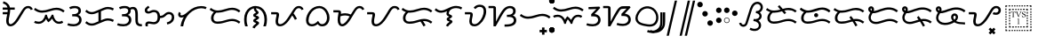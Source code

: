 SplineFontDB: 3.0
FontName: OpenBaybayin
FullName: OpenBaybayin
FamilyName: OpenBaybayin
Weight: Regular
Copyright: Copyright 2016-2019 Fredrick Brennan <copypaste@kittens.ph>. Based on Noto Sans Tagalog, Copyright 2013 Google Inc. Some rights reserved. This font is licensed under the OFL SIL 1.1. See LICENSE file for more information.
Version: 1.0
ItalicAngle: 0
UnderlinePosition: -205
UnderlineWidth: 102
Ascent: 1638
Descent: 600
InvalidEm: 0
sfntRevision: 0x00010000
LayerCount: 2
Layer: 0 0 "Back" 1
Layer: 1 0 "Fore" 0
XUID: [1021 637 1800187173 1028]
StyleMap: 0x0000
FSType: 0
OS2Version: 4
OS2_WeightWidthSlopeOnly: 0
OS2_UseTypoMetrics: 0
CreationTime: 1357739617
ModificationTime: 1561895200
PfmFamily: 17
TTFWeight: 400
TTFWidth: 5
LineGap: 0
VLineGap: 0
Panose: 2 11 5 2 4 5 4 2 2 4
OS2TypoAscent: 2189
OS2TypoAOffset: 0
OS2TypoDescent: -600
OS2TypoDOffset: 0
OS2TypoLinegap: 0
OS2WinAscent: 2189
OS2WinAOffset: 0
OS2WinDescent: 600
OS2WinDOffset: 0
HheadAscent: 2189
HheadAOffset: 0
HheadDescent: -600
HheadDOffset: 0
OS2SubXSize: 1434
OS2SubYSize: 1331
OS2SubXOff: 0
OS2SubYOff: 287
OS2SupXSize: 1434
OS2SupYSize: 1331
OS2SupXOff: 0
OS2SupYOff: 977
OS2StrikeYSize: 102
OS2StrikeYPos: 512
OS2CapHeight: 1434
OS2XHeight: 1024
OS2Vendor: 'QQQQ'
OS2CodePages: 00000001.00000000
OS2UnicodeRanges: 00000000.00000000.00100000.00000000
Lookup: 5 0 0 "'calt' Contextual Alternates lookup 5" { "'calt' Contextual Alternates lookup 5-1"  } ['calt' ('DFLT' <'dflt' > 'bugi' <'dflt' > 'hano' <'dflt' > 'latn' <'dflt' > 'tagl' <'dflt' > ) ]
Lookup: 1 0 0 "Single Substitution lookup 2" { "Single Substitution lookup 2-1"  } ['hist' ('DFLT' <'dflt' > 'bugi' <'dflt' > 'hano' <'dflt' > 'latn' <'dflt' > 'tagl' <'dflt' > ) ]
Lookup: 1 0 0 "'ss03' Style Set 3 lookup 4" { "'ss03' Style Set 3 lookup 4-1"  } ['ss03' ('DFLT' <'dflt' > 'bugi' <'dflt' > 'hano' <'dflt' > 'tagl' <'dflt' > ) ]
Lookup: 1 0 0 "'ss02' Style Set 2 lookup 3" { "'ss02' Style Set 2 lookup 3-1"  } ['ss02' ('DFLT' <'dflt' > 'bugi' <'dflt' > 'hano' <'dflt' > 'tagl' <'dflt' > ) ]
Lookup: 1 0 0 "'salt' Stylistic Alternatives lookup 0" { "Virama"  } ['salt' ('DFLT' <'dflt' > 'bugi' <'dflt' > 'hano' <'dflt' > 'latn' <'dflt' > 'tagl' <'dflt' > ) ]
Lookup: 4 0 1 "vsliga" { "vsliga subtable"  } ['liga' ('hano' <'dflt' > 'latn' <'dflt' > 'bugi' <'dflt' > 'tagl' <'dflt' > 'DFLT' <'dflt' > ) ]
Lookup: 4 0 1 "raliga" { "raliga-1"  } ['liga' ('DFLT' <'dflt' > 'bugi' <'dflt' > 'hano' <'dflt' > 'latn' <'dflt' > 'tagl' <'dflt' > ) ]
Lookup: 1 0 0 "pamudpodA" { "pamudpodA"  } []
Lookup: 258 8 0 "'kern' Horizontal kerning lookup 3" { "Letter kerning" [335,0,3] } ['kern' ('DFLT' <'dflt' > 'bugi' <'dflt' > 'hano' <'dflt' > 'latn' <'dflt' > 'tagl' <'dflt' > ) ]
Lookup: 260 0 0 "'mark' Mark Positioning lookup 0" { "Top mark position"  } ['mark' ('DFLT' <'dflt' > 'bugi' <'dflt' > 'hano' <'dflt' > 'latn' <'dflt' > 'tagl' <'dflt' > ) ]
Lookup: 260 0 0 "'mark' Mark Positioning lookup 1" { "Bottom mark position"  } ['mark' ('DFLT' <'dflt' > 'bugi' <'dflt' > 'hano' <'dflt' > 'latn' <'dflt' > 'tagl' <'dflt' > ) ]
Lookup: 262 0 0 "'mkmk' Mark to Mark lookup 2" { "'mkmk' Mark to Mark lookup 2-1"  } ['mkmk' ('DFLT' <'dflt' > 'bugi' <'dflt' > 'hano' <'dflt' > 'latn' <'dflt' > 'tagl' <'dflt' > ) ]
MarkAttachClasses: 3
"tglabove" 17 kudlit.e kudlit.i
"tglbelow" 17 kudlit.o kudlit.u
DEI: 91125
KernClass2: 19 18 "Letter kerning"
 6 _a _ma
 2 _i
 6 _u _sa
 3 _ka
 3 _ga
 4 _nga
 3 _ta
 7 _da _ra
 3 _na
 3 _pa
 7 _ba _va
 3 _ya
 3 _la
 3 _wa
 2 _e
 6 _o _za
 7 _pa.alt
 8 pamudpod
 2 _a
 2 _i
 9 _u _ga _o
 3 _ka
 4 _nga
 3 _ta
 7 _da _ra
 3 _na
 15 _pa _ya _pa.alt
 3 _ba
 3 _ma
 3 _la
 3 _wa
 7 _sa _za
 2 _e
 3 _va
 8 pamudpod
 0 {} 0 {} 0 {} 0 {} 0 {} 0 {} 0 {} 0 {} 0 {} 0 {} 0 {} 0 {} 0 {} 0 {} 0 {} 0 {} 0 {} 0 {} 0 {} 0 {} 0 {} 0 {} 0 {} 0 {} -300 {} 0 {} -51 {} -300 {} -123 {} -50 {} 0 {} -300 {} 0 {} 0 {} -111 {} -149 {} 0 {} 0 {} 0 {} -27 {} 0 {} 0 {} 0 {} 0 {} 0 {} 0 {} 0 {} 0 {} 0 {} 0 {} -69 {} 0 {} -77 {} 0 {} 0 {} 0 {} 0 {} 0 {} 0 {} 0 {} 0 {} 0 {} 0 {} 0 {} 0 {} 0 {} 0 {} 0 {} 0 {} 0 {} 0 {} 0 {} 0 {} 0 {} 0 {} -7 {} 0 {} 0 {} -165 {} 0 {} 0 {} -172 {} 0 {} 0 {} 0 {} -172 {} 0 {} 0 {} 0 {} 0 {} 0 {} -145 {} -17 {} 0 {} 0 {} 0 {} -9 {} -120 {} 0 {} -92 {} 0 {} -99 {} -67 {} -92 {} -71 {} -44 {} -110 {} 59 {} 0 {} 0 {} 0 {} -121 {} -36 {} -70 {} 0 {} 0 {} 0 {} 0 {} 0 {} -58 {} -232 {} 0 {} -127 {} 0 {} 0 {} 0 {} 0 {} 0 {} 0 {} 0 {} -300 {} 0 {} -300 {} 0 {} -170 {} -300 {} -244 {} -300 {} 0 {} -300 {} 0 {} 0 {} -232 {} -209 {} 0 {} -7 {} 0 {} 0 {} 0 {} 0 {} -23 {} 0 {} 0 {} 0 {} 0 {} 0 {} 0 {} 0 {} -105 {} -12 {} 0 {} 0 {} 0 {} -30 {} 0 {} 0 {} 0 {} 0 {} 0 {} -9 {} 0 {} 0 {} 0 {} -23 {} -53 {} 0 {} -159 {} 0 {} 0 {} 0 {} 0 {} 0 {} 0 {} 0 {} 0 {} 0 {} 0 {} 0 {} 0 {} 0 {} 0 {} 0 {} 0 {} 0 {} 0 {} 0 {} 0 {} 60 {} 0 {} 0 {} 0 {} -32 {} 0 {} -10 {} 0 {} 0 {} 0 {} -90 {} 0 {} 0 {} -11 {} 0 {} -108 {} 0 {} 0 {} 0 {} 0 {} 0 {} 0 {} 0 {} -279 {} 0 {} -300 {} 0 {} -226 {} -300 {} -300 {} -243 {} 0 {} -300 {} 0 {} 0 {} -291 {} -179 {} 0 {} 0 {} 0 {} 0 {} -300 {} 0 {} -300 {} 0 {} -161 {} -300 {} -232 {} -300 {} 0 {} -300 {} 0 {} 0 {} -220 {} -209 {} 0 {} 0 {} 0 {} -15 {} 0 {} 0 {} 0 {} 0 {} 0 {} 0 {} 0 {} 0 {} 0 {} 0 {} 0 {} 0 {} -8 {} 0 {} 0 {} 0 {} 0 {} -3 {} 0 {} 0 {} 0 {} 0 {} 0 {} -275 {} -2 {} 0 {} 0 {} -275 {} 0 {} 0 {} -22 {} 0 {} 0 {} 0 {} 0 {} 0 {} 0 {} 0 {} 0 {} 0 {} 0 {} -97 {} 0 {} -36 {} 0 {} -97 {} 0 {} 0 {} 0 {} 0 {} 0 {} 0 {} 0 {} 0 {} 0 {} 0 {} -300 {} 0 {} -70 {} -300 {} -142 {} -300 {} 0 {} -300 {} 0 {} 0 {} -130 {} -179 {} 0 {} 0 {} 0 {} 0 {} 0 {} 0 {} 0 {} 0 {} 0 {} 0 {} 0 {} 0 {} 0 {} 0 {} 0 {} 0 {} 0 {} 627 {}
ContextSub2: glyph "'calt' Contextual Alternates lookup 5-1" 0 0 0 1
 String: 15 ra.alt pamudpod
 BString: 0 
 FString: 0 
 1
  SeqLookup: 1 "pamudpodA"
EndFPST
ShortTable: maxp 16
  1
  0
  26
  94
  2
  8
  2
  1
  0
  0
  0
  0
  0
  0
  2
  1
EndShort
LangName: 1033 "" "" "" "" "" "Version 1.0" "" "" "" "" "" "" "" "This Font Software is licensed under the SIL Open Font License, Version 1.1. This Font Software is distributed on an +ACIA-AS IS+ACIA BASIS, WITHOUT WARRANTIES OR CONDITIONS OF ANY KIND, either express or implied. See the SIL Open Font License for the specific language, permissions and limitations governing your use of this Font Software." "http://scripts.sil.org/OFL"
GaspTable: 2 8 2 65535 3 0
Encoding: UnicodeFull
Compacted: 1
UnicodeInterp: none
NameList: AGL For New Fonts
DisplaySize: -96
AntiAlias: 1
FitToEm: 0
WinInfo: 32 8 2
BeginPrivate: 0
EndPrivate
TeXData: 1 0 0 249259 124629 83086 0 -870534 83086 783286 444596 497025 792723 393216 433062 380633 303038 157286 324010 404750 52429 2506097 1059062 262144
AnchorClass2: "Anchor-2" "'mkmk' Mark to Mark lookup 2-1" "Anchor-0" "Top mark position" "Anchor-1" "Bottom mark position"
BeginChars: 1114120 56

StartChar: .notdef
Encoding: 0 0 0
Width: 1229
VWidth: 2048
GlyphClass: 2
Flags: HMW
LayerCount: 2
Fore
SplineSet
193 1462 m 1
 1034 1462 l 1
 1034 0 l 1
 193 0 l 1
 193 1462 l 1
297 104 m 1
 930 104 l 1
 930 1358 l 1
 297 1358 l 1
 297 104 l 1
EndSplineSet
Validated: 1
EndChar

StartChar: uniFEFF
Encoding: 65279 65279 1
AltUni2: 000000.ffffffff.0
Width: 0
VWidth: 2048
GlyphClass: 2
Flags: HMW
LayerCount: 2
Fore
Validated: 1
EndChar

StartChar: _a
Encoding: 5888 5888 2
Width: 2077
VWidth: 2048
GlyphClass: 2
Flags: HMW
LayerCount: 2
Fore
SplineSet
641 1061 m 1
 641 1032 l 2
 641 974.666666667 636.166666667 914.833333333 626.5 852.5 c 128
 616.833333333 790.166666667 606 729.166666667 594 669.5 c 128
 582 609.833333333 571.166666667 553.166666667 561.5 499.5 c 128
 551.833333333 445.833333333 547 399.333333333 547 360 c 0
 547 212.666666667 586 139 664 139 c 0
 696.666666667 139 730.333333333 148.833333333 765 168.5 c 128
 799.666666667 188.166666667 835.166666667 216.5 871.5 253.5 c 128
 907.833333333 290.5 949 341 995 405 c 128
 1041 469 1115 585.333333333 1217 754 c 2
 1311 909 l 2
 1403 1061.66666667 1481.16666667 1164.66666667 1545.5 1218 c 128
 1609.83333333 1271.33333333 1684.33333333 1298 1769 1298 c 0
 1840.33333333 1298 1901.33333333 1279.83333333 1952 1243.5 c 128
 2002.66666667 1207.16666667 2041.33333333 1156.66666667 2068 1092 c 1
 1939 1036 l 1
 1907 1118 1849 1159 1765 1159 c 0
 1717 1159 1673.16666667 1142.5 1633.5 1109.5 c 128
 1593.83333333 1076.5 1550.33333333 1021.33333333 1503 944 c 2
 1266 548 l 2
 1150.66666667 352 1044.5 211.666666667 947.5 127 c 128
 850.5 42.3333333333 751.666666667 0 651 0 c 0
 572.333333333 0 509 31.5 461 94.5 c 128
 413 157.5 389 240.666666667 389 344 c 0
 389 430 404 538.666666667 434 670 c 2
 455 768 l 1
 172 768 l 1
 172 907 l 1
 477 907 l 1
 482.333333333 947.666666667 485 999 485 1061 c 1
 172 1061 l 1
 172 1200 l 1
 471 1200 l 1
 453 1268.66666667 421.5 1323.5 376.5 1364.5 c 128
 331.5 1405.5 267.333333333 1436.66666667 184 1458 c 1
 217 1595 l 1
 312.333333333 1563 384.833333333 1530.33333333 434.5 1497 c 128
 484.166666667 1463.66666667 524.833333333 1423 556.5 1375 c 128
 588.166666667 1327 611.666666667 1268.66666667 627 1200 c 1
 928 1200 l 1
 928 1061 l 1
 641 1061 l 1
EndSplineSet
Validated: 1
EndChar

StartChar: _i
Encoding: 5889 5889 3
Width: 2071
VWidth: 2048
GlyphClass: 2
Flags: HMW
AnchorPoint: "Anchor-0" 998 1382 basechar 0
LayerCount: 2
Fore
SplineSet
369 160 m 0
 247.666666667 160 148.666666667 184.333333333 72 233 c 1
 145 352 l 1
 199.666666667 316.666666667 274.333333333 299 369 299 c 0
 466.333333333 299 550.833333333 337.166666667 622.5 413.5 c 128
 694.166666667 489.833333333 747.333333333 599 782 741 c 1
 877 741 l 1
 904.333333333 623 945 529 999 459 c 1
 1030.33333333 481.666666667 1065.66666667 523.166666667 1105 583.5 c 128
 1144.33333333 643.833333333 1172.66666667 696.333333333 1190 741 c 1
 1284 741 l 1
 1308.66666667 603.666666667 1352.66666667 495.666666667 1416 417 c 128
 1479.33333333 338.333333333 1556.33333333 299 1647 299 c 0
 1683.66666667 299 1715.5 303 1742.5 311 c 128
 1769.5 319 1803.66666667 334.666666667 1845 358 c 1
 1911 236 l 1
 1851.66666667 204.666666667 1804.16666667 184.166666667 1768.5 174.5 c 128
 1732.83333333 164.833333333 1693 160 1649 160 c 0
 1556.33333333 160 1474.33333333 185.833333333 1403 237.5 c 128
 1331.66666667 289.166666667 1267.33333333 374 1210 492 c 1
 1127.33333333 382.666666667 1048.33333333 304.666666667 973 258 c 1
 911 330 863.666666667 400.333333333 831 469 c 1
 777 369.666666667 710 293.333333333 630 240 c 128
 550 186.666666667 463 160 369 160 c 0
580 870 m 0
 488 870 402.833333333 884.166666667 324.5 912.5 c 128
 246.166666667 940.833333333 160 989.666666667 66 1059 c 1
 143 1174 l 1
 228.333333333 1112.66666667 302.5 1070 365.5 1046 c 128
 428.5 1022 501.333333333 1010 584 1010 c 0
 710.666666667 1010 864 1040 1044 1100 c 0
 1220 1157.33333333 1367 1186 1485 1186 c 0
 1577 1186 1662.33333333 1171.83333333 1741 1143.5 c 128
 1819.66666667 1115.16666667 1907 1066.33333333 2003 997 c 1
 1917 887 l 1
 1831 950.333333333 1754 992.833333333 1686 1014.5 c 128
 1618 1036.16666667 1542 1047 1458 1047 c 0
 1383.33333333 1047 1288 1029 1172 993 c 0
 1003.33333333 940.333333333 879.166666667 906.666666667 799.5 892 c 128
 719.833333333 877.333333333 646.666666667 870 580 870 c 0
EndSplineSet
EndChar

StartChar: _u
Encoding: 5890 5890 4
Width: 1096
VWidth: 2048
GlyphClass: 2
Flags: HMW
AnchorPoint: "Anchor-0" 581 1452 basechar 0
LayerCount: 2
Fore
SplineSet
221 1223 m 1
 279 1249.66666667 333.666666667 1268.83333333 385 1280.5 c 128
 436.333333333 1292.16666667 500.666666667 1298 578 1298 c 0
 698 1298 791.333333333 1271.66666667 858 1219 c 128
 924.666666667 1166.33333333 958 1093.66666667 958 1001 c 0
 958 873.666666667 898 783 778 729 c 1
 843.333333333 711 896.166666667 673.666666667 936.5 617 c 128
 976.833333333 560.333333333 997 493.333333333 997 416 c 0
 997 287.333333333 951.166666667 185.833333333 859.5 111.5 c 128
 767.833333333 37.1666666667 647.333333333 0 498 0 c 0
 424.666666667 0 356.833333333 5 294.5 15 c 128
 232.166666667 25 166.666666667 42.6666666667 98 68 c 1
 150 201 l 1
 189.333333333 183 241.333333333 168.166666667 306 156.5 c 128
 370.666666667 144.833333333 434 139 496 139 c 0
 566 139 626.833333333 151 678.5 175 c 128
 730.166666667 199 770.333333333 232.166666667 799 274.5 c 128
 827.666666667 316.833333333 842 363.333333333 842 414 c 0
 842 484.666666667 817.666666667 539.5 769 578.5 c 128
 720.333333333 617.5 646.333333333 637 547 637 c 2
 406 637 l 1
 406 776 l 1
 500 776 l 2
 590 776 662.666666667 796 718 836 c 128
 773.333333333 876 801 928.333333333 801 993 c 0
 801 1045.66666667 780.166666667 1086.5 738.5 1115.5 c 128
 696.833333333 1144.5 640.333333333 1159 569 1159 c 0
 521 1159 470.5 1153 417.5 1141 c 128
 364.5 1129 318.333333333 1113.33333333 279 1094 c 1
 221 1223 l 1
EndSplineSet
EndChar

StartChar: _ka
Encoding: 5891 5891 5
Width: 2015
VWidth: 2048
GlyphClass: 2
Flags: HMW
AnchorPoint: "Anchor-1" 1105 0 basechar 0
AnchorPoint: "Anchor-0" 1000 1420 basechar 0
LayerCount: 2
Fore
SplineSet
1522 510 m 0
 1592.66666667 510 1657.66666667 502.166666667 1717 486.5 c 128
 1776.33333333 470.833333333 1841 444.666666667 1911 408 c 1
 1847 283 l 1
 1781 317 1725.16666667 340.166666667 1679.5 352.5 c 128
 1633.83333333 364.833333333 1584 371 1530 371 c 0
 1496 371 1456 365.166666667 1410 353.5 c 128
 1364 341.833333333 1329 330.333333333 1305 319 c 2
 766 94 l 2
 684.666666667 60 602 43 518 43 c 0
 444.666666667 43 376.666666667 55.5 314 80.5 c 128
 251.333333333 105.5 181.333333333 151 104 217 c 1
 195 326 l 1
 247 276 298.5 239.5 349.5 216.5 c 128
 400.5 193.5 458 182 522 182 c 0
 587.333333333 182 650.333333333 195 711 221 c 2
 940 317 l 1
 940 895 l 1
 766 823 l 2
 684.666666667 789 602 772 518 772 c 0
 444.666666667 772 376.666666667 784.5 314 809.5 c 128
 251.333333333 834.5 181.333333333 880 104 946 c 1
 195 1055 l 1
 247 1005 298.5 968.5 349.5 945.5 c 128
 400.5 922.5 458 911 522 911 c 0
 587.333333333 911 650.333333333 924 711 950 c 2
 1249 1176 l 2
 1289.66666667 1193.33333333 1335.16666667 1208.16666667 1385.5 1220.5 c 128
 1435.83333333 1232.83333333 1481.33333333 1239 1522 1239 c 0
 1592.66666667 1239 1657.66666667 1231.16666667 1717 1215.5 c 128
 1776.33333333 1199.83333333 1841 1173.66666667 1911 1137 c 1
 1847 1012 l 1
 1781 1046 1725.16666667 1069.16666667 1679.5 1081.5 c 128
 1633.83333333 1093.83333333 1584 1100 1530 1100 c 0
 1467.33333333 1100 1392.33333333 1083 1305 1049 c 1
 1098 961 l 1
 1098 383 l 1
 1249 446 l 2
 1351.66666667 488.666666667 1442.66666667 510 1522 510 c 0
EndSplineSet
Validated: 1
EndChar

StartChar: _ga
Encoding: 5892 5892 6
Width: 1714
VWidth: 2048
GlyphClass: 2
Flags: HMW
AnchorPoint: "Anchor-1" 1118 0 basechar 0
AnchorPoint: "Anchor-0" 820 1420 basechar 0
LayerCount: 2
Fore
SplineSet
221 1223 m 1
 279 1249.66666667 333.666666667 1268.83333333 385 1280.5 c 128
 436.333333333 1292.16666667 500.666666667 1298 578 1298 c 0
 722 1298 827 1260 893 1184 c 1
 955 1220.66666667 1023.33333333 1239 1098 1239 c 0
 1206.66666667 1239 1285.33333333 1198.16666667 1334 1116.5 c 128
 1382.66666667 1034.83333333 1407 902.333333333 1407 719 c 2
 1407 424 l 2
 1407 333.333333333 1414.5 270.833333333 1429.5 236.5 c 128
 1444.5 202.166666667 1469.66666667 177.333333333 1505 162 c 128
 1540.33333333 146.666666667 1592.33333333 139 1661 139 c 1
 1661 0 l 1
 1640 0 l 2
 1544 0 1467.66666667 14.3333333333 1411 43 c 128
 1354.33333333 71.6666666667 1313.16666667 114.333333333 1287.5 171 c 128
 1261.83333333 227.666666667 1249 312 1249 424 c 2
 1249 719 l 2
 1249 853.666666667 1236.33333333 950.833333333 1211 1010.5 c 128
 1185.66666667 1070.16666667 1141.66666667 1100 1079 1100 c 0
 1039.66666667 1100 997.333333333 1088.33333333 952 1065 c 1
 956 1043.66666667 958 1022.33333333 958 1001 c 0
 958 873.666666667 898 783 778 729 c 1
 843.333333333 711 896.166666667 673.666666667 936.5 617 c 128
 976.833333333 560.333333333 997 493.333333333 997 416 c 0
 997 287.333333333 951.166666667 185.833333333 859.5 111.5 c 128
 767.833333333 37.1666666667 647.333333333 0 498 0 c 0
 424.666666667 0 356.833333333 5 294.5 15 c 128
 232.166666667 25 166.666666667 42.6666666667 98 68 c 1
 150 201 l 1
 189.333333333 183 241.333333333 168.166666667 306 156.5 c 128
 370.666666667 144.833333333 434 139 496 139 c 0
 566 139 626.833333333 151 678.5 175 c 128
 730.166666667 199 770.333333333 232.166666667 799 274.5 c 128
 827.666666667 316.833333333 842 363.333333333 842 414 c 0
 842 484.666666667 817.666666667 539.5 769 578.5 c 128
 720.333333333 617.5 646.333333333 637 547 637 c 2
 406 637 l 1
 406 776 l 1
 500 776 l 2
 590 776 662.666666667 796 718 836 c 128
 773.333333333 876 801 928.333333333 801 993 c 0
 801 1045.66666667 780.166666667 1086.5 738.5 1115.5 c 128
 696.833333333 1144.5 640.333333333 1159 569 1159 c 0
 521 1159 470.5 1153 417.5 1141 c 128
 364.5 1129 318.333333333 1113.33333333 279 1094 c 1
 221 1223 l 1
EndSplineSet
Validated: 1
EndChar

StartChar: _nga
Encoding: 5893 5893 7
Width: 2071
VWidth: 2048
GlyphClass: 2
Flags: HMW
AnchorPoint: "Anchor-1" 1157 0 basechar 0
AnchorPoint: "Anchor-0" 1000 1420 basechar 0
LayerCount: 2
Fore
SplineSet
1073 666 m 1
 1128.33333333 666 1174.66666667 674.5 1212 691.5 c 128
 1249.33333333 708.5 1290.33333333 738 1335 780 c 0
 1393 832 1443.83333333 868 1487.5 888 c 128
 1531.16666667 908 1579.33333333 918 1632 918 c 0
 1731.33333333 918 1810.83333333 886.833333333 1870.5 824.5 c 128
 1930.16666667 762.166666667 1960 680.666666667 1960 580 c 0
 1960 461.333333333 1921.5 360.666666667 1844.5 278 c 128
 1767.5 195.333333333 1661.33333333 141.666666667 1526 117 c 1
 1491 248 l 1
 1593 272 1672 312.833333333 1728 370.5 c 128
 1784 428.166666667 1812 498.666666667 1812 582 c 0
 1812 640 1795 687.166666667 1761 723.5 c 128
 1727 759.833333333 1684 778 1632 778 c 0
 1593.33333333 778 1559.83333333 770.5 1531.5 755.5 c 128
 1503.16666667 740.5 1471.33333333 714.666666667 1436 678 c 0
 1382.66666667 624.666666667 1326.83333333 586 1268.5 562 c 128
 1210.16666667 538 1145 526 1073 526 c 1
 1066.33333333 447.333333333 1045 377.833333333 1009 317.5 c 128
 973 257.166666667 926.333333333 211 869 179 c 128
 811.666666667 147 748.666666667 131 680 131 c 0
 618 131 558.333333333 138.333333333 501 153 c 0
 443.666666667 167 399 174 367 174 c 0
 339.666666667 174 319.833333333 165.833333333 307.5 149.5 c 128
 295.166666667 133.166666667 289 113.333333333 289 90 c 0
 289 61.3333333333 295 31.3333333333 307 0 c 1
 162 0 l 1
 148 35.3333333333 141 73.6666666667 141 115 c 0
 141 173 160.833333333 220.5 200.5 257.5 c 128
 240.166666667 294.5 293.333333333 313 360 313 c 0
 409.333333333 313 464 306 524 292 c 0
 583.333333333 277.333333333 632 270 670 270 c 0
 833.333333333 270 915 376.666666667 915 590 c 0
 915 694.666666667 897.333333333 773.666666667 862 827 c 128
 826.666666667 880.333333333 770 907 692 907 c 0
 630.666666667 907 570 891.666666667 510 861 c 0
 449.333333333 830.333333333 389.333333333 815 330 815 c 0
 259.333333333 815 204.333333333 833.833333333 165 871.5 c 128
 125.666666667 909.166666667 106 960.666666667 106 1026 c 0
 106 1074 121.5 1119 152.5 1161 c 128
 183.5 1203 242.666666667 1253.66666667 330 1313 c 1
 408 1196 l 1
 340.666666667 1152.66666667 298.166666667 1120.5 280.5 1099.5 c 128
 262.833333333 1078.5 254 1055.33333333 254 1030 c 0
 254 979.333333333 285.333333333 954 348 954 c 0
 374 954 413 967 465 993 c 0
 533.666666667 1029 605.333333333 1047 680 1047 c 0
 794 1047 885 1014.16666667 953 948.5 c 128
 1021 882.833333333 1061 788.666666667 1073 666 c 1
EndSplineSet
Validated: 1
EndChar

StartChar: _ta
Encoding: 5894 5894 8
Width: 1997
VWidth: 2048
GlyphClass: 2
Flags: HMW
AnchorPoint: "Anchor-1" 1105 0 basechar 0
AnchorPoint: "Anchor-0" 1000 1420 basechar 0
LayerCount: 2
Fore
SplineSet
291 0 m 1
 315 205.333333333 383.333333333 404 496 596 c 1
 442 571.333333333 391.333333333 559 344 559 c 0
 281.333333333 559 231.5 576.833333333 194.5 612.5 c 128
 157.5 648.166666667 139 695.333333333 139 754 c 0
 139 816.666666667 161 872.666666667 205 922 c 1
 311 831 l 1
 289.666666667 805.666666667 279 782 279 760 c 0
 279 718.666666667 304 698 354 698 c 0
 450 698 586 778 762 938 c 0
 1019.33333333 1174 1296.33333333 1292 1593 1292 c 0
 1721 1292 1833.66666667 1269.66666667 1931 1225 c 1
 1872 1098 l 1
 1790 1134.66666667 1697 1153 1593 1153 c 0
 1469 1153 1341 1123.66666667 1209 1065 c 128
 1077 1006.33333333 958.333333333 925.666666667 853 823 c 128
 747.666666667 720.333333333 660.666666667 599.166666667 592 459.5 c 128
 523.333333333 319.833333333 477 166.666666667 453 0 c 1
 291 0 l 1
EndSplineSet
Validated: 1
EndChar

StartChar: _da
Encoding: 5895 5895 9
Width: 2146
VWidth: 2048
GlyphClass: 2
Flags: HMW
AnchorPoint: "Anchor-1" 1131 0 basechar 0
AnchorPoint: "Anchor-0" 1080 1420 basechar 0
LayerCount: 2
Fore
SplineSet
596 303 m 4
 671.333333333 303 746.166666667 309.833333333 820.5 323.5 c 132
 894.833333333 337.166666667 981 359 1079 389 c 4
 1202.33333333 425 1293.83333333 448.333333333 1353.5 459 c 132
 1413.16666667 469.666666667 1470 475 1524 475 c 4
 1616 475 1702.33333333 460.5 1783 431.5 c 132
 1863.66666667 402.5 1950 354.333333333 2042 287 c 5
 1956 176 l 5
 1871.33333333 238.666666667 1795.83333333 281 1729.5 303 c 132
 1663.16666667 325 1585.66666667 336 1497 336 c 4
 1422.33333333 336 1328.66666667 318.666666667 1216 284 c 4
 1150.66666667 264 1073.16666667 242.333333333 983.5 219 c 132
 893.833333333 195.666666667 819.5 180.666666667 760.5 174 c 132
 701.5 167.333333333 646 164 594 164 c 4
 471.333333333 164 373.833333333 196.166666667 301.5 260.5 c 132
 229.166666667 324.833333333 193 409.333333333 193 514 c 4
 193 597.333333333 210.333333333 672.333333333 245 739 c 132
 279.666666667 805.666666667 322.333333333 862.333333333 373 909 c 5
 283 942.333333333 193.333333333 992.333333333 104 1059 c 5
 182 1174 l 5
 267.333333333 1112.66666667 341.5 1070 404.5 1046 c 132
 467.5 1022 540.333333333 1010 623 1010 c 4
 749.666666667 1010 903 1040 1083 1100 c 4
 1259 1157.33333333 1406 1186 1524 1186 c 4
 1616 1186 1702 1171.66666667 1782 1143 c 132
 1862 1114.33333333 1948.66666667 1065.66666667 2042 997 c 5
 1956 887 l 5
 1870 950.333333333 1793 992.833333333 1725 1014.5 c 132
 1657 1036.16666667 1581 1047 1497 1047 c 4
 1422.33333333 1047 1327 1029 1211 993 c 4
 1042.33333333 940.333333333 918.166666667 906.666666667 838.5 892 c 132
 758.833333333 877.333333333 685.333333333 870 618 870 c 4
 588.666666667 870 560 871.333333333 532 874 c 5
 479.333333333 836.666666667 435.833333333 787.833333333 401.5 727.5 c 132
 367.166666667 667.166666667 350 597.333333333 350 518 c 4
 350 452.666666667 370.5 400.5 411.5 361.5 c 132
 452.5 322.5 514 303 596 303 c 4
EndSplineSet
Validated: 1
EndChar

StartChar: _na
Encoding: 5896 5896 10
Width: 1741
VWidth: 2048
GlyphClass: 2
Flags: HMW
AnchorPoint: "Anchor-1" 965 -98 basechar 0
AnchorPoint: "Anchor-0" 840 1420 basechar 0
LayerCount: 2
Fore
SplineSet
766 1147 m 1
 626 1115 514.833333333 1036.16666667 432.5 910.5 c 128
 350.166666667 784.833333333 309 631 309 449 c 0
 309 358.333333333 314.666666667 280.333333333 326 215 c 128
 337.333333333 149.666666667 355.666666667 78 381 0 c 1
 217 0 l 1
 173.666666667 120.666666667 152 269.333333333 152 446 c 0
 152 610.666666667 181.666666667 756.666666667 241 884 c 128
 300.333333333 1011.33333333 386.333333333 1112.16666667 499 1186.5 c 128
 611.666666667 1260.83333333 735.333333333 1298 870 1298 c 256
 1004.66666667 1298 1128.5 1261 1241.5 1187 c 128
 1354.5 1113 1441 1011.83333333 1501 883.5 c 128
 1561 755.166666667 1591 609.333333333 1591 446 c 0
 1591 273.333333333 1568.66666667 124.666666667 1524 0 c 1
 1360 0 l 1
 1385.33333333 78 1403.66666667 149.166666667 1415 213.5 c 128
 1426.33333333 277.833333333 1432 356.333333333 1432 449 c 0
 1432 574.333333333 1410 690.666666667 1366 798 c 128
 1322 905.333333333 1260.16666667 990.166666667 1180.5 1052.5 c 128
 1100.83333333 1114.83333333 1009 1149.66666667 905 1157 c 1
 905 1145 l 2
 905 1093.66666667 926.333333333 1049.66666667 969 1013 c 2
 1018 967 l 1
 1049.33333333 941.666666667 1065 913.666666667 1065 883 c 0
 1065 857 1053.66666667 832.333333333 1031 809 c 128
 1008.33333333 785.666666667 971.333333333 759.666666667 920 731 c 0
 899.333333333 720.333333333 889 713 889 709 c 0
 889 704.333333333 906.666666667 694.666666667 942 680 c 0
 989.333333333 661.333333333 1021.5 646.5 1038.5 635.5 c 128
 1055.5 624.5 1069 612.333333333 1079 599 c 128
 1089 585.666666667 1094 570.333333333 1094 553 c 0
 1094 532.333333333 1084.16666667 511.166666667 1064.5 489.5 c 128
 1044.83333333 467.833333333 1008 441.333333333 954 410 c 0
 938 399.333333333 923.166666667 390.333333333 909.5 383 c 128
 895.833333333 375.666666667 889 370.333333333 889 367 c 256
 889 363.666666667 895 360 907 356 c 0
 966.333333333 334 1012.33333333 312.166666667 1045 290.5 c 128
 1077.66666667 268.833333333 1094 243 1094 213 c 0
 1094 181.666666667 1082.83333333 153.666666667 1060.5 129 c 128
 1038.16666667 104.333333333 1010.33333333 80.3333333333 977 57 c 0
 906.333333333 8.33333333333 848.333333333 -55.6666666667 803 -135 c 1
 672 -66 l 1
 715.333333333 19.3333333333 782 92.6666666667 872 154 c 0
 894 168.666666667 905 181.666666667 905 193 c 0
 905 203 892.666666667 213 868 223 c 2
 815 244 l 2
 783.666666667 256 760.5 271.833333333 745.5 291.5 c 128
 730.5 311.166666667 723 335.666666667 723 365 c 0
 723 388.333333333 731.5 410.666666667 748.5 432 c 128
 765.5 453.333333333 786.166666667 470.833333333 810.5 484.5 c 128
 834.833333333 498.166666667 860 512 886 526 c 0
 898.666666667 531.333333333 905 536.333333333 905 541 c 0
 905 546.333333333 892.666666667 554.333333333 868 565 c 2
 815 587 l 2
 753.666666667 611 723 651 723 707 c 0
 723 723 726 737.333333333 732 750 c 128
 738 762.666666667 746.5 774.333333333 757.5 785 c 128
 768.5 795.666666667 781.666666667 806 797 816 c 128
 812.333333333 826 835 840 865 858 c 0
 891.666666667 872 905 881 905 885 c 0
 905 889.666666667 898.333333333 896.333333333 885 905 c 0
 805.666666667 959 766 1037.66666667 766 1141 c 2
 766 1147 l 1
EndSplineSet
EndChar

StartChar: _pa.alt
Encoding: 57360 57360 11
Width: 2107
VWidth: 2048
GlyphClass: 2
Flags: HMW
AnchorPoint: "Anchor-1" 1196 0 basechar 0
AnchorPoint: "Anchor-0" 1065 1420 basechar 0
LayerCount: 2
Fore
SplineSet
397 309 m 0
 397 381 413.333333333 490.333333333 446 637 c 0
 454.666666667 675 459 718 459 766 c 1
 119 766 l 1
 119 905 l 1
 408 905 l 2
 480.666666667 905 533.5 892.833333333 566.5 868.5 c 128
 599.5 844.166666667 616 803 616 745 c 0
 616 704.333333333 607.333333333 647 590 573 c 0
 574 501.666666667 564.166666667 447 560.5 409 c 128
 556.833333333 371 555 333 555 295 c 0
 555 191 598.666666667 139 686 139 c 0
 746 139 809.166666667 162.166666667 875.5 208.5 c 128
 941.833333333 254.833333333 1013 327.166666667 1089 425.5 c 128
 1165 523.833333333 1264 677.666666667 1386 887 c 0
 1423.33333333 949.666666667 1457.5 1006.5 1488.5 1057.5 c 128
 1519.5 1108.5 1552.16666667 1151.66666667 1586.5 1187 c 128
 1620.83333333 1222.33333333 1659.16666667 1249.66666667 1701.5 1269 c 128
 1743.83333333 1288.33333333 1795 1298 1855 1298 c 0
 1935.66666667 1298 2003 1272.83333333 2057 1222.5 c 128
 2111 1172.16666667 2138 1108.66666667 2138 1032 c 0
 2138 977.333333333 2125.33333333 927 2100 881 c 128
 2074.66666667 835 2039.16666667 799.166666667 1993.5 773.5 c 128
 1947.83333333 747.833333333 1894.33333333 735 1833 735 c 0
 1753 735 1682.66666667 749.333333333 1622 778 c 1
 1679 905 l 1
 1722.33333333 884.333333333 1771.66666667 874 1827 874 c 0
 1873.66666667 874 1912.66666667 889 1944 919 c 128
 1975.33333333 949 1991 986.666666667 1991 1032 c 0
 1991 1068.66666667 1977.66666667 1099 1951 1123 c 128
 1924.33333333 1147 1889.66666667 1159 1847 1159 c 0
 1810.33333333 1159 1776.83333333 1149.33333333 1746.5 1130 c 128
 1716.16666667 1110.66666667 1685.66666667 1081.5 1655 1042.5 c 128
 1624.33333333 1003.5 1578.66666667 929.666666667 1518 821 c 0
 1395.33333333 607 1288.33333333 443.166666667 1197 329.5 c 128
 1105.66666667 215.833333333 1017.33333333 132.5 932 79.5 c 128
 846.666666667 26.5 762 0 678 0 c 0
 586.666666667 0 517 26.3333333333 469 79 c 128
 421 131.666666667 397 208.333333333 397 309 c 0
EndSplineSet
Validated: 1
Ligature2: "vsliga subtable" _pa uniFE00
EndChar

StartChar: _ba
Encoding: 5898 5898 12
Width: 1743
VWidth: 2048
GlyphClass: 2
Flags: HMW
AnchorPoint: "Anchor-1" 904 -22 basechar 0
AnchorPoint: "Anchor-0" 1000 1420 basechar 0
LayerCount: 2
Fore
SplineSet
893 352 m 1
 932.333333333 273.333333333 971.333333333 218.166666667 1010 186.5 c 128
 1048.66666667 154.833333333 1093 139 1143 139 c 0
 1204.33333333 139 1258.5 157.5 1305.5 194.5 c 128
 1352.5 231.5 1389 282 1415 346 c 128
 1441 410 1454 479.666666667 1454 555 c 0
 1454 659.666666667 1430.5 760.333333333 1383.5 857 c 128
 1336.5 953.666666667 1276.66666667 1028.16666667 1204 1080.5 c 128
 1131.33333333 1132.83333333 1053 1159 969 1159 c 0
 852.333333333 1159 742.5 1123.5 639.5 1052.5 c 128
 536.5 981.5 452.333333333 883 387 757 c 128
 321.666666667 631 289 500.333333333 289 365 c 0
 289 296.333333333 307.833333333 241.5 345.5 200.5 c 128
 383.166666667 159.5 434.666666667 139 500 139 c 0
 564 139 627.833333333 155.166666667 691.5 187.5 c 128
 755.166666667 219.833333333 822.333333333 274.666666667 893 352 c 1
864 141 m 1
 751.333333333 47 626.333333333 0 489 0 c 0
 378.333333333 0 291 34.1666666667 227 102.5 c 128
 163 170.833333333 131 265.666666667 131 387 c 0
 131 492.333333333 153.333333333 601 198 713 c 128
 242.666666667 825 304.333333333 926 383 1016 c 128
 461.666666667 1106 552.5 1175.5 655.5 1224.5 c 128
 758.5 1273.5 865.666666667 1298 977 1298 c 0
 1084.33333333 1298 1186.5 1264.66666667 1283.5 1198 c 128
 1380.5 1131.33333333 1459.5 1038.83333333 1520.5 920.5 c 128
 1581.5 802.166666667 1612 679.666666667 1612 553 c 0
 1612 445.666666667 1592.66666667 349.666666667 1554 265 c 128
 1515.33333333 180.333333333 1461.5 115 1392.5 69 c 128
 1323.5 23 1245 0 1157 0 c 0
 1096.33333333 0 1043.66666667 9.66666666667 999 29 c 128
 954.333333333 48.3333333333 909.333333333 85.6666666667 864 141 c 1
EndSplineSet
Validated: 1
EndChar

StartChar: _ma
Encoding: 5899 5899 13
Width: 2109
VWidth: 2048
GlyphClass: 2
Flags: HMW
AnchorPoint: "Anchor-1" 1183 0 basechar 0
AnchorPoint: "Anchor-0" 1000 1420 basechar 0
LayerCount: 2
Fore
SplineSet
444 889 m 1
 119 889 l 1
 119 1028 l 1
 381 1028 l 2
 446.333333333 1028 493 1023.5 521 1014.5 c 128
 549 1005.5 569.5 990.333333333 582.5 969 c 128
 595.5 947.666666667 602 917.666666667 602 879 c 0
 602 849 599.333333333 821.666666667 594 797 c 1
 628.666666667 807.666666667 671.5 816.5 722.5 823.5 c 128
 773.5 830.5 820 834 862 834 c 0
 984 834 1102.33333333 807.333333333 1217 754 c 1
 1378 1008 l 2
 1444.66666667 1114.66666667 1507.33333333 1189.66666667 1566 1233 c 128
 1624.66666667 1276.33333333 1692.33333333 1298 1769 1298 c 0
 1840.33333333 1298 1901.33333333 1279.83333333 1952 1243.5 c 128
 2002.66666667 1207.16666667 2041.33333333 1156.66666667 2068 1092 c 1
 1939 1036 l 1
 1907 1118 1847.66666667 1159 1761 1159 c 0
 1714.33333333 1159 1671.66666667 1142.83333333 1633 1110.5 c 128
 1594.33333333 1078.16666667 1551 1022.66666667 1503 944 c 2
 1265 548 l 2
 1148.33333333 351.333333333 1042.66666667 210.833333333 948 126.5 c 128
 853.333333333 42.1666666667 758.666666667 0 664 0 c 0
 580 0 513.166666667 36.8333333333 463.5 110.5 c 128
 413.833333333 184.166666667 389 282.666666667 389 406 c 0
 389 510 399.666666667 616.333333333 421 725 c 0
 436.333333333 805.666666667 444 860.333333333 444 889 c 1
856 694 m 0
 760 694 663.666666667 677.666666667 567 645 c 1
 559 604.333333333 553.666666667 565.166666667 551 527.5 c 128
 548.333333333 489.833333333 547 447.666666667 547 401 c 0
 547 327.666666667 558.166666667 265.666666667 580.5 215 c 128
 602.833333333 164.333333333 630.666666667 139 664 139 c 0
 726 139 794.166666667 175.833333333 868.5 249.5 c 128
 942.833333333 323.166666667 1035 451.666666667 1145 635 c 1
 1055 674.333333333 958.666666667 694 856 694 c 0
EndSplineSet
EndChar

StartChar: _ya
Encoding: 5900 5900 14
Width: 2175
VWidth: 2048
GlyphClass: 2
Flags: HMW
AnchorPoint: "Anchor-1" 1196 0 basechar 0
AnchorPoint: "Anchor-0" 1065 1420 basechar 0
LayerCount: 2
Fore
SplineSet
1855 1298 m 0
 1795 1298 1743.83333333 1288.33333333 1701.5 1269 c 128
 1659.16666667 1249.66666667 1620.83333333 1222.33333333 1586.5 1187 c 128
 1552.16666667 1151.66666667 1519.5 1108.5 1488.5 1057.5 c 128
 1457.5 1006.5 1423.33333333 949.666666667 1386 887 c 0
 1264 677.666666667 1165 523.833333333 1089 425.5 c 128
 1013 327.166666667 941.833333333 254.833333333 875.5 208.5 c 128
 809.166666667 162.166666667 746 139 686 139 c 0
 598.666666667 139 555 191 555 295 c 0
 555 333 556.833333333 371 560.5 409 c 128
 564.166666667 447 574 501.666666667 590 573 c 0
 607.333333333 647 616 704.333333333 616 745 c 0
 616 803 599.5 844.166666667 566.5 868.5 c 128
 533.5 892.833333333 480.666666667 905 408 905 c 2
 119 905 l 1
 119 766 l 1
 459 766 l 1
 459 718 454.666666667 675 446 637 c 0
 413.333333333 490.333333333 397 381 397 309 c 0
 397 208.333333333 421 131.666666667 469 79 c 128
 517 26.3333333333 586.666666667 0 678 0 c 0
 762 0 846.666666667 26.5 932 79.5 c 128
 1017.33333333 132.5 1105.66666667 215.833333333 1197 329.5 c 128
 1288.33333333 443.166666667 1395.33333333 607 1518 821 c 0
 1578.66666667 929.666666667 1624.33333333 1003.5 1655 1042.5 c 128
 1685.66666667 1081.5 1716.16666667 1110.66666667 1746.5 1130 c 128
 1776.83333333 1149.33333333 1810.33333333 1159 1847 1159 c 0
 1935 1159 2002.66666667 1118 2034 1036 c 1
 2163 1092 l 1
 2135.66666667 1156.66666667 2096.66666667 1207.16666667 2046 1243.5 c 128
 1995.33333333 1279.83333333 1925.66699219 1298 1855 1298 c 0
EndSplineSet
EndChar

StartChar: _la
Encoding: 5902 5902 15
Width: 1870
VWidth: 2048
GlyphClass: 2
Flags: HMW
AnchorPoint: "Anchor-1" 1040 -100 basechar 0
AnchorPoint: "Anchor-0" 1000 1420 basechar 0
LayerCount: 2
Fore
SplineSet
805 801 m 0
 805 863 819.333333333 919 848 969 c 1
 764.666666667 930.333333333 693.333333333 903.5 634 888.5 c 128
 574.666666667 873.5 520.333333333 866 471 866 c 0
 397.666666667 866 329.666666667 878.5 267 903.5 c 128
 204.333333333 928.5 134.333333333 974 57 1040 c 1
 150 1151 l 1
 204 1099 257 1061.83333333 309 1039.5 c 128
 361 1017.16666667 416.333333333 1006 475 1006 c 0
 527 1006 591.833333333 1019.83333333 669.5 1047.5 c 128
 747.166666667 1075.16666667 823 1109 897 1149 c 0
 996.333333333 1201 1087.33333333 1239.66666667 1170 1265 c 128
 1252.66666667 1290.33333333 1331.66666667 1303 1407 1303 c 0
 1475 1303 1538 1295.66666667 1596 1281 c 128
 1654 1266.33333333 1720.66666667 1239.33333333 1796 1200 c 1
 1733 1075 l 1
 1671.66666667 1108.33333333 1617 1131.33333333 1569 1144 c 128
 1521 1156.66666667 1469.66666667 1163 1415 1163 c 0
 1326.33333333 1163 1247 1148.5 1177 1119.5 c 128
 1107 1090.5 1052.33333333 1050.33333333 1013 999 c 128
 973.666666667 947.666666667 954 891 954 829 c 0
 954 817.666666667 956 808 960 800 c 128
 964 792 969.833333333 784.833333333 977.5 778.5 c 128
 985.166666667 772.166666667 1007.33333333 761 1044 745 c 0
 1083.33333333 729.666666667 1113 713.166666667 1133 695.5 c 128
 1153 677.833333333 1163 655 1163 627 c 0
 1163 592.333333333 1132.66666667 557.666666667 1072 523 c 0
 1037.33333333 503.666666667 1013.83333333 489.333333333 1001.5 480 c 128
 989.166666667 470.666666667 983 463 983 457 c 0
 983 453 995.5 445.5 1020.5 434.5 c 128
 1045.5 423.5 1069.66666667 413.333333333 1093 404 c 0
 1153.66666667 379.333333333 1184 347 1184 307 c 0
 1184 275.666666667 1174 249.166666667 1154 227.5 c 128
 1134 205.833333333 1107 183.333333333 1073 160 c 0
 1003 116.666666667 943.666666667 56.6666666667 895 -20 c 1
 768 47 l 1
 824 146.333333333 894.333333333 221.333333333 979 272 c 0
 992.333333333 280.666666667 999 287.666666667 999 293 c 0
 999 299.666666667 987 307 963 315 c 2
 911 336 l 2
 848.333333333 358.666666667 817 397 817 451 c 0
 817 478.333333333 826.666666667 504.166666667 846 528.5 c 128
 865.333333333 552.833333333 902 577.333333333 956 602 c 0
 968.666666667 607.333333333 975 612 975 616 c 0
 975 620.666666667 972 624.333333333 966 627 c 128
 960 629.666666667 950.666666667 633.666666667 938 639 c 0
 849.333333333 673 805 727 805 801 c 0
EndSplineSet
Validated: 1
EndChar

StartChar: _wa
Encoding: 5903 5903 16
Width: 1559
VWidth: 2048
GlyphClass: 2
Flags: HMW
AnchorPoint: "Anchor-1" 936 -60 basechar 0
AnchorPoint: "Anchor-0" 1100 1520 basechar 0
LayerCount: 2
Fore
SplineSet
397 311 m 0
 397 381.666666667 413.333333333 490.333333333 446 637 c 0
 454.666666667 675 459 718 459 766 c 1
 119 766 l 1
 119 905 l 1
 408 905 l 2
 480.666666667 905 533.5 892.833333333 566.5 868.5 c 128
 599.5 844.166666667 616 803 616 745 c 0
 616 704.333333333 607.333333333 647 590 573 c 0
 574 503 564.166666667 451.833333333 560.5 419.5 c 128
 556.833333333 387.166666667 555 356 555 326 c 0
 555 260 569.833333333 212.333333333 599.5 183 c 128
 629.166666667 153.666666667 673 139 731 139 c 0
 815.666666667 139 903.333333333 182.333333333 994 269 c 128
 1084.66666667 355.666666667 1158.83333333 464.833333333 1216.5 596.5 c 128
 1274.16666667 728.166666667 1303 851 1303 965 c 0
 1303 1055 1281.83333333 1123.5 1239.5 1170.5 c 128
 1197.16666667 1217.5 1135 1241 1053 1241 c 0
 996.333333333 1241 944.166666667 1228.66666667 896.5 1204 c 128
 848.833333333 1179.33333333 808 1145.33333333 774 1102 c 1
 670 1192 l 1
 767.333333333 1317.33333333 898.333333333 1380 1063 1380 c 0
 1189.66666667 1380 1287.5 1344 1356.5 1272 c 128
 1425.5 1200 1460 1096.33333333 1460 961 c 0
 1460 816.333333333 1422 666.833333333 1346 512.5 c 128
 1270 358.166666667 1174.66666667 234.166666667 1060 140.5 c 128
 945.333333333 46.8333333333 831.666666667 0 719 0 c 0
 617 0 537.833333333 27.3333333333 481.5 82 c 128
 425.166666667 136.666666667 397 213 397 311 c 0
EndSplineSet
Validated: 1
EndChar

StartChar: _sa
Encoding: 5904 5904 17
Width: 1888
VWidth: 2048
GlyphClass: 2
Flags: HMW
AnchorPoint: "Anchor-1" 1248 -160 basechar 0
AnchorPoint: "Anchor-0" 1000 1420 basechar 0
LayerCount: 2
Fore
SplineSet
492 0 m 1
 354 0 l 1
 350 1159 l 1
 39 1159 l 1
 39 1298 l 1
 301 1298 l 2
 355.666666667 1298 397.666666667 1293.16666667 427 1283.5 c 128
 456.333333333 1273.83333333 477.166666667 1258.5 489.5 1237.5 c 128
 501.833333333 1216.5 508 1179.33333333 508 1126 c 2
 512 309 l 1
 516 309 l 1
 604.666666667 493 689.833333333 655.333333333 771.5 796 c 128
 853.166666667 936.666666667 923.833333333 1039.33333333 983.5 1104 c 128
 1043.16666667 1168.66666667 1107.16666667 1217.16666667 1175.5 1249.5 c 128
 1243.83333333 1281.83333333 1317.66666667 1298 1397 1298 c 0
 1505 1298 1591 1269.33333333 1655 1212 c 128
 1719 1154.66666667 1751 1079.66666667 1751 987 c 0
 1751 843 1691 744 1571 690 c 1
 1634.33333333 672.666666667 1686.66666667 636.5 1728 581.5 c 128
 1769.33333333 526.5 1790 463.666666667 1790 393 c 0
 1790 254.333333333 1735.33333333 150.833333333 1626 82.5 c 128
 1516.66666667 14.1666666667 1352.33333333 -20 1133 -20 c 2
 1049 -20 l 1
 1049 119 l 1
 1114 119 l 2
 1291.33333333 119 1422 141.666666667 1506 187 c 128
 1590 232.333333333 1632 301 1632 393 c 0
 1632 458.333333333 1607.16666667 508.833333333 1557.5 544.5 c 128
 1507.83333333 580.166666667 1438.66666667 598 1350 598 c 2
 1198 598 l 1
 1198 737 l 1
 1292 737 l 2
 1382.66666667 737 1455.5 757.666666667 1510.5 799 c 128
 1565.5 840.333333333 1593 896.333333333 1593 967 c 0
 1593 1028.33333333 1574.33333333 1075.66666667 1537 1109 c 128
 1499.66666667 1142.33333333 1447.33333333 1159 1380 1159 c 0
 1248.66666667 1159 1123.33333333 1069.66666667 1004 891 c 0
 946 805 865 668 761 480 c 0
 625.666666667 235.333333333 536 75.3333333333 492 0 c 1
EndSplineSet
Validated: 1
EndChar

StartChar: _ha
Encoding: 5905 5905 18
Width: 2148
VWidth: 2048
GlyphClass: 2
Flags: HMW
AnchorPoint: "Anchor-1" 1040 0 basechar 0
AnchorPoint: "Anchor-0" 1091 1420 basechar 0
LayerCount: 2
Fore
SplineSet
621 483 m 0
 527.666666667 483 441 497.666666667 361 527 c 128
 281 556.333333333 196 604.666666667 106 672 c 1
 184 786 l 1
 266.666666667 726.666666667 340.166666667 684.666666667 404.5 660 c 128
 468.833333333 635.333333333 542.333333333 623 625 623 c 0
 751.666666667 623 905 653 1085 713 c 0
 1261 770.333333333 1408 799 1526 799 c 0
 1618 799 1704 784.666666667 1784 756 c 128
 1864 727.333333333 1950.66666667 678.666666667 2044 610 c 1
 1958 500 l 1
 1876 560.666666667 1801.5 602.333333333 1734.5 625 c 128
 1667.5 647.666666667 1589 659 1499 659 c 0
 1421.66666667 659 1326.33333333 641.333333333 1213 606 c 0
 1044.33333333 553.333333333 920.166666667 519.666666667 840.5 505 c 128
 760.833333333 490.333333333 687.666666667 483 621 483 c 0
EndSplineSet
Validated: 1
EndChar

StartChar: kudlit.i
Encoding: 5906 5906 19
Width: 0
VWidth: 2048
GlyphClass: 4
Flags: HMW
AnchorPoint: "Anchor-2" 209 1629 basemark 0
AnchorPoint: "Anchor-2" -211 1630 mark 0
AnchorPoint: "Anchor-0" 6 1420 mark 0
LayerCount: 2
Fore
SplineSet
-175.802734375 1628.20703125 m 4
 -175.802734375 1724.32617188 -97.49609375 1802.3359375 -1.009765625 1802.3359375 c 4
 95.4755859375 1802.3359375 173.782226562 1724.32617188 173.782226562 1628.20703125 c 4
 173.782226562 1532.08691406 95.4755859375 1454.078125 -1.009765625 1454.078125 c 4
 -97.49609375 1454.078125 -175.802734375 1532.08691406 -175.802734375 1628.20703125 c 4
EndSplineSet
EndChar

StartChar: kudlit.u
Encoding: 5907 5907 20
Width: 0
VWidth: 2048
GlyphClass: 4
Flags: HMW
AnchorPoint: "Anchor-2" 231 -237 basemark 0
AnchorPoint: "Anchor-2" -235 -234 mark 0
AnchorPoint: "Anchor-1" -4 0 mark 0
LayerCount: 2
Fore
SplineSet
-175.802734375 -234.233398438 m 0
 -175.802734375 -138.114257812 -97.49609375 -60.1044921875 -1.009765625 -60.1044921875 c 0
 95.4755859375 -60.1044921875 173.782226562 -138.114257812 173.782226562 -234.233398438 c 0
 173.782226562 -330.353515625 95.4755859375 -408.362304688 -1.009765625 -408.362304688 c 0
 -97.49609375 -408.362304688 -175.802734375 -330.353515625 -175.802734375 -234.233398438 c 0
EndSplineSet
EndChar

StartChar: virama
Encoding: 5908 5908 21
Width: 0
VWidth: 2048
GlyphClass: 4
Flags: HMW
AnchorPoint: "Anchor-1" -540 0 mark 0
LayerCount: 2
Fore
SplineSet
-620.5 -530.75 m 5
 -620.5 -380.75 l 5
 -773.5 -380.75 l 5
 -773.5 -227.75 l 5
 -620.5 -227.75 l 5
 -620.5 -73.25 l 5
 -466 -73.25 l 5
 -466 -227.75 l 5
 -316 -227.75 l 5
 -316 -380.75 l 5
 -466 -380.75 l 5
 -466 -530.75 l 5
 -620.5 -530.75 l 5
EndSplineSet
Substitution2: "Virama" virama.alt
EndChar

StartChar: danda
Encoding: 5941 5941 22
Width: 774
VWidth: 2048
GlyphClass: 2
Flags: HMW
LayerCount: 2
Fore
SplineSet
63 -600 m 1
 577 1640 l 1
 720 1640 l 1
 204 -600 l 1
 63 -600 l 1
EndSplineSet
Validated: 1
EndChar

StartChar: doubledanda
Encoding: 5942 5942 23
Width: 1091
VWidth: 2048
GlyphClass: 2
Flags: HMW
LayerCount: 2
Fore
Refer: 22 5941 N 1 0 0 1 32 0 2
Refer: 22 5941 N 1 0 0 1 358 0 2
Validated: 1
EndChar

StartChar: kudlit.e
Encoding: 5909 5909 24
Width: 0
VWidth: 2048
GlyphClass: 4
Flags: HMW
AnchorPoint: "Anchor-2" 209 1629 basemark 0
AnchorPoint: "Anchor-2" -211 1630 mark 0
AnchorPoint: "Anchor-0" 6 1420 mark 0
LayerCount: 2
Fore
SplineSet
-140.84375 1628.20703125 m 4
 -140.84375 1551.31054688 -78.19921875 1488.90429688 -1.009765625 1488.90429688 c 4
 76.1787109375 1488.90429688 138.82421875 1551.31054688 138.82421875 1628.20703125 c 4
 138.82421875 1705.10253906 76.1787109375 1767.50976562 -1.009765625 1767.50976562 c 4
 -78.19921875 1767.50976562 -140.84375 1705.10253906 -140.84375 1628.20703125 c 4
-175.802734375 1628.20703125 m 0
 -175.802734375 1724.32617188 -97.49609375 1802.3359375 -1.009765625 1802.3359375 c 0
 95.4755859375 1802.3359375 173.782226562 1724.32617188 173.782226562 1628.20703125 c 0
 173.782226562 1532.08691406 95.4755859375 1454.078125 -1.009765625 1454.078125 c 0
 -97.49609375 1454.078125 -175.802734375 1532.08691406 -175.802734375 1628.20703125 c 0
EndSplineSet
LCarets2: 1 0
Ligature2: "vsliga subtable" kudlit.i uniFE00
EndChar

StartChar: kudlit.o
Encoding: 5910 5910 25
Width: 0
VWidth: 2048
GlyphClass: 4
Flags: HMW
AnchorPoint: "Anchor-2" 231 -237 basemark 0
AnchorPoint: "Anchor-2" -235 -234 mark 0
AnchorPoint: "Anchor-1" -4 0 mark 0
LayerCount: 2
Fore
SplineSet
-140.84375 -234.233398438 m 4
 -140.84375 -311.129882812 -78.19921875 -373.536132812 -1.009765625 -373.536132812 c 4
 76.1787109375 -373.536132812 138.82421875 -311.129882812 138.82421875 -234.233398438 c 4
 138.82421875 -157.337890625 76.1787109375 -94.9306640625 -1.009765625 -94.9306640625 c 4
 -78.19921875 -94.9306640625 -140.84375 -157.337890625 -140.84375 -234.233398438 c 4
-175.802734375 -234.233398438 m 0
 -175.802734375 -138.114257812 -97.49609375 -60.1044921875 -1.009765625 -60.1044921875 c 0
 95.4755859375 -60.1044921875 173.782226562 -138.114257812 173.782226562 -234.233398438 c 0
 173.782226562 -330.353515625 95.4755859375 -408.362304688 -1.009765625 -408.362304688 c 0
 -97.49609375 -408.362304688 -175.802734375 -330.353515625 -175.802734375 -234.233398438 c 0
EndSplineSet
LCarets2: 1 0
Ligature2: "vsliga subtable" kudlit.u uniFE00
EndChar

StartChar: _ra
Encoding: 5901 5901 26
Width: 2146
VWidth: 2048
GlyphClass: 2
Flags: HMWO
AnchorPoint: "Anchor-0" 1080 1420 basechar 0
AnchorPoint: "Anchor-1" 1131 0 basechar 0
LayerCount: 2
Fore
SplineSet
596 303 m 0
 671.333333333 303 746.166666667 309.833333333 820.5 323.5 c 0
 894.833333333 337.166666667 981 359 1079 389 c 0
 1202.33333333 425 1293.83333333 448.333333333 1353.5 459 c 0
 1413.16666667 469.666666667 1470 475 1524 475 c 0
 1616 475 1702.33333333 460.5 1783 431.5 c 0
 1863.66666667 402.5 1950 354.333333333 2042 287 c 1
 1956 176 l 1
 1871.33333333 238.666666667 1795.83333333 281 1729.5 303 c 0
 1663.16666667 325 1585.66666667 336 1497 336 c 0
 1482.66309088 336 1467.62567692 335.360942956 1451.88775813 334.082828868 c 1
 1472.00864555 305.013405231 1493.71281443 271.985795609 1517 235 c 0
 1562.33300781 163 1595.33300781 104.666992188 1616 60 c 1
 1487 -7 l 1
 1431.80038122 99.7192629651 1349.79819048 230.137398586 1295.50121884 306.387220196 c 1
 1270.14467248 299.968334794 1243.6442662 292.505928062 1216 284 c 0
 1150.66666667 264 1073.16666667 242.333333333 983.5 219 c 0
 893.833333333 195.666666667 819.5 180.666666667 760.5 174 c 0
 701.5 167.333333333 646 164 594 164 c 0
 471.333333333 164 373.833333333 196.166666667 301.5 260.5 c 0
 229.166666667 324.833333333 193 409.333333333 193 514 c 0
 193 597.333333333 210.333333333 672.333333333 245 739 c 0
 279.666666667 805.666666667 322.333333333 862.333333333 373 909 c 1
 283 942.333333333 193.333333333 992.333333333 104 1059 c 1
 182 1174 l 1
 267.333333333 1112.66666667 341.5 1070 404.5 1046 c 0
 467.5 1022 540.333333333 1010 623 1010 c 0
 749.666666667 1010 903 1040 1083 1100 c 0
 1259 1157.33333333 1406 1186 1524 1186 c 0
 1616 1186 1702 1171.66666667 1782 1143 c 0
 1862 1114.33333333 1948.66666667 1065.66666667 2042 997 c 1
 1956 887 l 1
 1870 950.333333333 1793 992.833333333 1725 1014.5 c 0
 1657 1036.16666667 1581 1047 1497 1047 c 0
 1422.33333333 1047 1327 1029 1211 993 c 0
 1042.33333333 940.333333333 918.166666667 906.666666667 838.5 892 c 0
 758.833333333 877.333333333 685.333333333 870 618 870 c 0
 588.666666667 870 560 871.333333333 532 874 c 1
 479.333333333 836.666666667 435.833333333 787.833333333 401.5 727.5 c 0
 367.166666667 667.166666667 350 597.333333333 350 518 c 0
 350 452.666666667 370.5 400.5 411.5 361.5 c 0
 452.5 322.5 514 303 596 303 c 0
EndSplineSet
LCarets2: 1 0
Substitution2: "'ss03' Style Set 3 lookup 4-1" _ra.3
Substitution2: "'ss02' Style Set 2 lookup 3-1" _ra.2
Substitution2: "Single Substitution lookup 2-1" ra.alt
Ligature2: "vsliga subtable" _da uniFE00
EndChar

StartChar: _e
Encoding: 5911 5911 27
Width: 2071
VWidth: 2048
Flags: HMW
LayerCount: 2
Fore
SplineSet
369 741 m 0
 463 741 550 714.333007812 630 661 c 128
 710 607.666992188 777 531.333007812 831 432 c 1
 863.666992188 500.666992188 911 571 973 643 c 1
 1048.33300781 596.333007812 1127.33300781 518.333007812 1210 409 c 1
 1267.33300781 527 1331.66699219 611.833007812 1403 663.5 c 128
 1474.33300781 715.166992188 1556.33300781 741 1649 741 c 0
 1693 741 1732.83300781 736.166992188 1768.5 726.5 c 128
 1804.16699219 716.833007812 1851.66699219 696.333007812 1911 665 c 1
 1845 543 l 1
 1803.66699219 566.333007812 1769.5 582 1742.5 590 c 128
 1715.5 598 1683.66699219 602 1647 602 c 0
 1556.33300781 602 1479.33300781 562.666992188 1416 484 c 128
 1352.66699219 405.333007812 1308.66699219 297.333007812 1284 160 c 1
 1190 160 l 1
 1172.66699219 204.666992188 1144.33300781 257.166992188 1105 317.5 c 128
 1065.66699219 377.833007812 1030.33300781 419.333007812 999 442 c 1
 945 372 904.333007812 278 877 160 c 1
 782 160 l 1
 747.333007812 302 694.166992188 411.166992188 622.5 487.5 c 128
 550.833007812 563.833007812 466.333007812 602 369 602 c 0
 274.333007812 602 199.666992188 584.333007812 145 549 c 1
 72 668 l 1
 148.666992188 716.666992188 247.666992188 741 369 741 c 0
580 940 m 0
 488 940 402.833007812 954.166992188 324.5 982.5 c 128
 246.166992188 1010.83300781 160 1059.66699219 66 1129 c 1
 143 1244 l 1
 228.333007812 1182.66699219 302.5 1140 365.5 1116 c 128
 428.5 1092 501.333007812 1080 584 1080 c 0
 710.666992188 1080 864 1110 1044 1170 c 0
 1220 1227.33300781 1367 1256 1485 1256 c 0
 1577 1256 1662.33300781 1241.83300781 1741 1213.5 c 128
 1819.66699219 1185.16699219 1907 1136.33300781 2003 1067 c 1
 1917 957 l 1
 1831 1020.33300781 1754 1062.83300781 1686 1084.5 c 128
 1618 1106.16699219 1542 1117 1458 1117 c 0
 1383.33300781 1117 1288 1099 1172 1063 c 0
 1003.33300781 1010.33300781 879.166992188 976.666992188 799.5 962 c 128
 719.833007812 947.333007812 646.666992188 940 580 940 c 0
EndSplineSet
Validated: 1
LCarets2: 1 0
Ligature2: "vsliga subtable" _i uniFE00
EndChar

StartChar: _o
Encoding: 5912 5912 28
Width: 1096
VWidth: 2048
Flags: HMW
LayerCount: 2
Fore
SplineSet
618 789 m 1
 977.189808387 1176.69693604 l 1
 918.750873711 1258.85022102 l 1
 238 1229 l 1
 238 1093 l 1
 374 1093 l 1
 731.895507812 1108.12207031 l 1
 406 776 l 1
 406 640 l 1
 406 637 l 1
 547 637 l 2
 646.333333333 637 720.333333333 617.5 769 578.5 c 0
 817.666666667 539.5 842 484.666666667 842 414 c 0
 842 363.333333333 827.666666667 316.833333333 799 274.5 c 0
 770.333333333 232.166666667 730.166666667 199 678.5 175 c 0
 626.833333333 151 566 139 496 139 c 0
 434 139 370.666666667 144.833333333 306 156.5 c 0
 241.333333333 168.166666667 189.333333333 183 150 201 c 1
 98 68 l 1
 166.666666667 42.6666666667 232.166666667 25 294.5 15 c 0
 356.833333333 5 424.666666667 0 498 0 c 0
 647.333333333 0 767.833333333 37.1666666667 859.5 111.5 c 0
 951.166666667 185.833333333 997 287.333333333 997 416 c 0
 997 493.333333333 976.833333333 560.333333333 936.5 617 c 0
 896.166666667 673.666666667 798 765 618 789 c 1
EndSplineSet
LCarets2: 1 0
Ligature2: "vsliga subtable" _u uniFE00
EndChar

StartChar: _za
Encoding: 5913 5913 29
Width: 1888
VWidth: 2048
GlyphClass: 2
Flags: HMW
AnchorPoint: "Anchor-1" 1248 -160 basechar 0
AnchorPoint: "Anchor-0" 1000 1420 basechar 0
LayerCount: 2
Fore
SplineSet
1766.83367649 1204.78873018 m 1
 1709.92104611 1284.796341 l 1
 1703.44036794 1284.78092298 1696.91225067 1284.77383032 1690.34371833 1284.77383032 c 0
 1614.75521395 1284.77383032 1533.81468348 1285.71308675 1458.22617911 1285.71308675 c 0
 1333.18924089 1285.71308675 1222.79710044 1283.14299081 1175.5 1269.5 c 0
 1102.86498177 1248.54821063 1043.16699219 1188.66699219 983.5 1124 c 0
 923.833007812 1059.33300781 853.166666667 936.666666667 771.5 796 c 0
 689.833333333 655.333333333 604.666666667 493 516 309 c 1
 512 309 l 1
 508 1126 l 2
 508 1179.33333333 501.833333333 1216.5 489.5 1237.5 c 0
 477.166666667 1258.5 456.333333333 1273.83333333 427 1283.5 c 0
 397.666666667 1293.16666667 355.666666667 1298 301 1298 c 2
 39 1298 l 1
 39 1159 l 1
 350 1159 l 1
 354 0 l 1
 492 0 l 1
 536 75.3333333333 625.666666667 235.333333333 761 480 c 0
 864.991654356 668.004616497 969.417016922 830.758674638 1004 891 c 0
 1035 945 1110.78934785 1072.1769763 1161 1095 c 0
 1227 1125 1515.89550781 1130.12207031 1515.89550781 1130.12207031 c 1
 1190 798 l 1
 1190 662 l 1
 1190 659 l 1
 1331 659 l 2
 1430.33300781 659 1504.33300781 639.5 1553 600.5 c 0
 1601.66699219 561.5 1626 506.666992188 1626 436 c 0
 1626 385.333007812 1611.66699219 338.833007812 1583 296.5 c 0
 1554.33300781 254.166992188 1514.16699219 221 1462.5 197 c 0
 1410.83300781 173 1350 161 1280 161 c 0
 1218 161 1154.66699219 166.833007812 1090 178.5 c 0
 1025.33300781 190.166992188 973.333007812 205 934 223 c 1
 882 90 l 1
 950.666992188 64.6669921875 1016.16699219 47 1078.5 37 c 0
 1140.83300781 27 1208.66699219 22 1282 22 c 0
 1431.33300781 22 1551.83300781 59.1669921875 1643.5 133.5 c 0
 1735.16699219 207.833007812 1781 309.333007812 1781 438 c 0
 1781 515.333007812 1760.83300781 582.333007812 1720.5 639 c 0
 1680.16699219 695.666992188 1582 787 1402 811 c 1
 1766.83367649 1204.78873018 l 1
EndSplineSet
LCarets2: 1 0
Ligature2: "vsliga subtable" _sa uniFE00
EndChar

StartChar: _pa
Encoding: 5897 5897 30
Width: 2191
VWidth: 2048
GlyphClass: 2
Flags: HMW
AnchorPoint: "Anchor-1" 1209 0 basechar 0
AnchorPoint: "Anchor-0" 1000 1420 basechar 0
LayerCount: 2
Fore
SplineSet
555 295 m 0
 555 245 566 206.5 588 179.5 c 128
 610 152.5 640.666666667 139 680 139 c 0
 766 139 854 180 944 262 c 128
 1034 344 1146.33333333 492 1281 706 c 2
 1473 1008 l 2
 1537 1112 1598.5 1186.33333333 1657.5 1231 c 128
 1716.5 1275.66666667 1785.33333333 1298 1864 1298 c 4
 1934.66666667 1298 1995.33333333 1279.83333333 2046 1243.5 c 132
 2096.66666667 1207.16666667 2135.66666667 1156.66666667 2163 1092 c 5
 2034 1036 l 5
 2002.66666667 1118 1943 1159 1855 1159 c 4
 1807 1159 1763.83333333 1142.66666667 1725.5 1110 c 128
 1687.16666667 1077.33333333 1644.33333333 1022 1597 944 c 2
 1528 827 l 1
 1561.33333333 785 1600.66666667 728 1646 656 c 128
 1691.33333333 584 1724.33333333 525.666666667 1745 481 c 1
 1616 414 l 1
 1556 530 1499.33333333 624 1446 696 c 1
 1346.66666667 536.666666667 1270.66666667 422.833333333 1218 354.5 c 128
 1165.33333333 286.166666667 1116.33333333 230.166666667 1071 186.5 c 128
 1025.66666667 142.833333333 980.333333333 107.166666667 935 79.5 c 128
 889.666666667 51.8333333333 845.5 31.6666666667 802.5 19 c 128
 759.5 6.33333333333 715.333333333 0 670 0 c 0
 582.666666667 0 515.333333333 26.6666666667 468 80 c 128
 420.666666667 133.333333333 397 209.666666667 397 309 c 0
 397 381 413.333333333 490.333333333 446 637 c 0
 454.666666667 675 459 718 459 766 c 1
 119 766 l 1
 119 905 l 1
 408 905 l 2
 480.666666667 905 533.5 892.833333333 566.5 868.5 c 128
 599.5 844.166666667 616 803 616 745 c 0
 616 704.333333333 607.333333333 647 590 573 c 0
 574 501.666666667 564.166666667 447 560.5 409 c 128
 556.833333333 371 555 333 555 295 c 0
EndSplineSet
Validated: 1
LCarets2: 1 0
EndChar

StartChar: _va
Encoding: 5915 5915 31
Width: 1743
VWidth: 2048
GlyphClass: 2
InSpiro: 1
Flags: HMW
AnchorPoint: "Anchor-1" 1066 -160 basechar 0
AnchorPoint: "Anchor-0" 1000 1420 basechar 0
LayerCount: 2
Back
SplineSet
269.782562256 694.548339844 m 0
 315.988124832 828.257165285 395.62659985 950.916275592 500.782562256 1045.54833984 c 0
 627.984817793 1160.02032739 801.232182221 1224.57751005 971.782562256 1210.54833984 c 0
 1077.79217808 1201.82817784 1181.20275418 1164.17152005 1268.31558199 1103.13517758 c 0
 1355.4284098 1042.0988351 1425.92659218 958.039689927 1472.78256226 862.548339844 c 0
 1543.31391997 718.807114109 1563.39330776 549.684413139 1523.78256226 394.548339844 c 0
 1509.14210411 337.208767983 1485.71412348 281.855246072 1452.18219431 233.092768263 c 0
 1418.65026514 184.330290453 1374.78071194 142.570945832 1323.78256226 112.548316956 c 0
 1245.07443603 66.2128150229 1151.64630698 49.8057132598 1060.32437262 51.3064390833 c 0
 969.002438253 52.8071649068 878.575039384 68.837274946 788.782562256 85.5483169556 c 0
 681.526970605 105.509373329 572.881079468 126.066676188 474.161802392 172.507068578 c 0
 424.802163854 195.727264774 378.458437609 226.136311167 340.305384762 265.122154577 c 0
 302.152331914 304.107997987 272.669999741 351.679602794 255.782562256 403.548339844 c 0
 225.175757973 497.555277523 237.491964578 601.106389405 269.782562256 694.548339844 c 0
  Spiro
    269.783 694.548 o
    500.783 1045.55 o
    971.783 1210.55 o
    1472.78 862.548 o
    1523.78 394.548 o
    1323.78 112.548 o
    788.783 85.5483 o
    255.783 403.548 o
    269.783 694.548 z
  EndSpiro
EndSplineSet
Fore
SplineSet
335.470970338 671.848493067 m 0
 306.343345552 587.559496659 297.692175794 499.31953297 321.86814861 425.064502984 c 0
 335.258627275 383.936462247 359.037573113 345.347414972 389.976968606 313.73268593 c 0
 421.067669779 281.963348565 460.313290187 255.828058228 503.746488045 235.39583049 c 0
 591.847263881 193.95068704 694.218779417 173.840688262 801.498681731 153.875107496 c 0
 890.940937844 137.229244199 977.519278288 122.17658843 1061.46633665 120.797056566 c 0
 1144.0773873 119.439479793 1224.47671486 134.735925568 1288.52397227 172.440568809 c 0
 1330.2602706 197.010742498 1366.8980039 231.729325824 1394.9155166 272.472682228 c 0
 1423.08637261 313.439032059 1443.53555147 361.190117743 1456.44294111 411.742101032 c 0
 1491.69296804 549.799355216 1473.84049371 702.620460538 1410.38908098 831.93292715 c 0
 1368.54146998 917.217360836 1305.43411549 992.265947522 1228.43479815 1046.21617302 c 0
 1151.43948971 1100.16358963 1059.52726579 1133.59588047 966.084860166 1141.28228617 c 0
 816.656465141 1153.57399955 661.202189208 1096.41432254 547.273357711 993.887368715 c 0
 451.325763729 907.542109057 377.934706817 794.72928949 335.470970338 671.848493067 c 0
  Spiro
    335.471 671.848 o
    313.64 586.992 o
    308.181 503.235 o
    321.868 425.065 o
    338.582 384.986 o
    361.57 347.472 o
    389.977 313.733 o
    423.603 283.872 o
    461.896 257.702 o
    503.746 235.396 o
    596.161 200.307 o
    696.305 174.651 o
    801.499 153.875 o
    889.907 138.222 o
    976.719 126.278 o
    1061.47 120.797 o
    1142.74 125.194 o
    1219.62 142.016 o
    1288.52 172.441 o
    1328.39 200.21 o
    1364.19 233.927 o
    1394.92 272.473 o
    1420.5 315.508 o
    1441.03 362.32 o
    1456.44 411.742 o
    1474.27 553.159 o
    1458.33 696.342 o
    1410.39 831.933 o
    1361.78 913.326 o
    1300.46 985.702 o
    1228.43 1046.22 o
    1147.05 1093.09 o
    1058.43 1125.23 o
    966.085 1141.28 o
    816.557 1131.35 o
    673.147 1080.33 o
    547.273 993.887 o
    459.235 899.429 o
    387.872 790.652 o
    0 0 z
  EndSpiro
204.094154174 717.24818662 m 0
 254.041542847 861.785041081 339.927435972 994.290442127 454.2917668 1097.20931097 c 0
 594.767446379 1223.62633224 785.807899301 1295.58102056 977.480264346 1279.81439351 c 0
 1096.05709036 1270.0604752 1210.96601864 1228.17945048 1308.19636583 1160.05418214 c 0
 1405.42270411 1091.93172268 1483.31171439 998.862019018 1535.17604353 893.163752538 c 0
 1612.78734624 734.99376768 1635.09364749 549.569471062 1591.1221834 377.354578656 c 0
 1574.74865674 313.227418223 1548.34187436 250.271460086 1509.44887202 193.712854297 c 0
 1470.40252638 136.931255081 1419.30115328 88.1311491664 1359.04115224 52.6560651026 c 0
 1265.6721572 -2.31029552262 1159.21522666 -19.8280532729 1059.18240859 -18.1841783996 c 0
 960.485598219 -16.562258616 866.209140924 0.445305693056 776.066442781 17.2215264155 c 0
 668.835161794 37.1780583948 553.914895055 58.1826653356 444.577116739 109.618306666 c 0
 389.291037522 135.626471319 335.84920544 170.309273769 290.633800918 216.511623223 c 0
 245.267090716 262.868581001 210.081372208 319.422743341 189.696975902 382.032176703 c 0
 152.659340152 495.791022076 168.640583605 614.65328215 204.094154174 717.24818662 c 0
  Spiro
    204.094 717.248 o
    265.672 856.99 o
    349.791 985.199 o
    454.292 1097.21 o
    609.604 1204.15 o
    788.054 1267.61 o
    977.48 1279.81 o
    1094.2 1259.6 o
    1205.7 1219.16 o
    1308.2 1160.05 o
    1398.65 1084.16 o
    1474.95 994.1 o
    1535.18 893.164 o
    1593.91 727.579 o
    1613.41 552.297 o
    1591.12 377.355 o
    1571.34 313.874 o
    1544.24 252.15 o
    1509.45 193.713 o
    1466.54 139.841 o
    1416.09 92.3312 o
    1359.04 52.6561 o
    1262.13 9.52732 o
    1160.53 -12.7767 o
    1059.18 -18.1842 o
    962.044 -12.0223 o
    867.505 0.961795 o
    776.066 17.2215 o
    666.875 38.5918 o
    555.173 67.2725 o
    444.577 109.618 o
    390.196 138.591 o
    338.305 174.083 o
    290.634 216.512 o
    248.87 266.062 o
    214.814 321.653 o
    189.697 382.032 o
    169.095 496.586 o
    176.393 610.133 o
    0 0 z
  EndSpiro
EndSplineSet
LCarets2: 1 0
Ligature2: "vsliga subtable" _ba uniFE00
EndChar

StartChar: pamudpod
Encoding: 5940 5940 32
Width: 185
VWidth: 0
GlyphClass: 2
InSpiro: 1
Flags: HMW
LayerCount: 2
Back
SplineSet
70.7689819336 892.764770508 m 1
 70.7689819336 328.764724731 l 2
 70.7689819336 258.46059513 69.9964544568 187.794776907 57.9695813611 118.526999676 c 0
 45.9427082653 49.2592224448 22.7132381385 -18.3346947992 -13.3304664146 -78.6962885578 c 0
 -85.4178755211 -199.419476074 -208.166374539 -286.142761602 -343.231018066 -325.235275269 c 0
 -496.101281758 -369.481368966 -663.673896168 -357.850123299 -811.231018066 -298.235275269 c 1024
  Spiro
    70.769 892.765 {
    70.769 328.765 ]
    -343.231 -325.235 o
    -811.231 -298.235 o
    0 0 z
  EndSpiro
EndSplineSet
Fore
SplineSet
70.7689819336 892.764770508 m 1
 140.268981934 892.764770508 l 1
 140.268981934 328.764724731 l 2
 140.268981934 257.995347827 139.74914062 183.261305867 126.445082656 106.637688409 c 0
 113.149563195 30.0632477487 87.3642676316 -45.6265018193 46.3407191901 -114.32772985 c 0
 -36.0522866554 -252.309471988 -173.746655595 -348.533039777 -323.908328807 -391.995171013 c 0
 -492.875029672 -440.900146367 -675.88790325 -427.873312129 -837.265388278 -362.67487154 c 1
 -811.231018066 -298.235275269 l 1
 -785.196647854 -233.795678997 l 1
 -651.459889086 -287.826934469 -499.327533844 -298.062591565 -362.553707326 -258.475379524 c 0
 -242.586093484 -223.752483427 -134.783464387 -146.529480161 -73.0016520192 -43.064847266 c 0
 -41.9377913545 8.95711222086 -21.2641466643 68.4551971408 -10.5059199339 130.416310942 c 0
 0.243768293833 192.328247947 1.26898193359 258.925842434 1.26898193359 328.764724731 c 2
 1.26898193359 892.764770508 l 1
 70.7689819336 892.764770508 l 1
  Spiro
    70.769 892.765 v
    140.269 892.765 v
    140.269 328.765 ]
    139.643 256.824 o
    135.936 182.479 o
    126.445 106.638 o
    108.906 30.6595 o
    82.3555 -43.5957 o
    46.3407 -114.328 o
    -52.7851 -237.874 o
    -179.626 -331.431 o
    -323.908 -391.995 o
    -496.061 -420.609 o
    -670.169 -410.092 o
    -837.265 -362.675 v
    -811.231 -298.235 v
    -785.197 -233.796 v
    -646.72 -272.981 o
    -503.054 -281.671 o
    -362.554 -258.475 o
    -248.003 -210.249 o
    -148.781 -137.096 o
    -73.0017 -43.0648 o
    -45.4078 11.207 o
    -24.5695 69.5216 o
    -10.5059 130.416 o
    -2.68076 193.772 o
    0.606698 260.127 o
    1.26898 328.765 [
    1.26898 892.765 v
    0 0 z
  EndSpiro
EndSplineSet
Substitution2: "pamudpodA" pamudpod.alt
EndChar

StartChar: pallawa
Encoding: 6686 6686 33
Width: 1164
VWidth: 2048
Flags: HMW
LayerCount: 2
Fore
Refer: 20 5907 N 1 0 0 1 580 1035 2
Refer: 20 5907 N 1 0 0 1 900 443 2
Refer: 20 5907 N 1 0 0 1 264 1623 2
EndChar

StartChar: virama.alt
Encoding: 57361 57361 34
Width: 0
VWidth: 2048
GlyphClass: 4
Flags: HMW
AnchorPoint: "Anchor-1" -540 0 mark 0
LayerCount: 2
Fore
SplineSet
-435.794921875 -514.7890625 m 5
 -541.860351562 -408.72265625 l 5
 -650.047851562 -516.91015625 l 5
 -758.235351562 -408.72265625 l 5
 -650.047851562 -300.53515625 l 5
 -759.295898438 -191.287109375 l 5
 -650.047851562 -82.0390625 l 5
 -540.799804688 -191.287109375 l 5
 -434.734375 -85.220703125 l 5
 -326.546875 -193.408203125 l 5
 -432.61328125 -299.474609375 l 5
 -326.546875 -405.541015625 l 5
 -435.794921875 -514.7890625 l 5
EndSplineSet
EndChar

StartChar: padalawa
Encoding: 57344 57344 35
Width: 524
VWidth: 2048
Flags: HMW
LayerCount: 2
Fore
Refer: 20 5907 N 1 0 0 1 272 619 2
Refer: 20 5907 N 1 0 0 1 272 1259 2
EndChar

StartChar: padalawat_hati
Encoding: 57345 57345 36
Width: 524
VWidth: 2048
Flags: HMW
LayerCount: 2
Fore
Refer: 25 5910 N 1 0 0 1 272 619 2
Refer: 20 5907 N 1 0 0 1 272 1259 2
EndChar

StartChar: pahantig
Encoding: 57346 57346 37
Width: 524
VWidth: 2048
Flags: HMW
LayerCount: 2
Fore
Refer: 20 5907 S 1 0 0 1 272 1069 2
EndChar

StartChar: uniFE00
Encoding: 65024 65024 38
Width: 2239
VWidth: 2048
GlyphClass: 1
Flags: HMW
LayerCount: 2
Fore
SplineSet
648.643554688 930.653320312 m 0
 655.166015625 930.653320312 665.3125 930.653320312 678.357421875 929.927734375 c 0
 732.712890625 929.203125 770.399414062 928.478515625 790.692382812 928.478515625 c 0
 810.985351562 928.478515625 847.947265625 929.203125 901.578125 929.927734375 c 0
 915.34765625 929.927734375 925.494140625 930.653320312 932.741210938 930.653320312 c 0
 933.466796875 918.33203125 934.19140625 904.5625 934.916015625 889.342773438 c 0
 936.365234375 874.123046875 937.814453125 854.5546875 940.713867188 829.9140625 c 2
 932.741210938 829.9140625 l 1
 924.76953125 861.078125 913.8984375 882.8203125 900.127929688 895.865234375 c 0
 885.633789062 908.185546875 865.340820312 914.708984375 838.525390625 914.708984375 c 2
 813.883789062 914.708984375 l 1
 813.883789062 648.728515625 l 2
 813.883789062 630.610351562 817.5078125 617.564453125 824.754882812 609.592773438 c 0
 832.002929688 601.620117188 845.047851562 597.272460938 863.891601562 595.822265625 c 2
 863.891601562 588.575195312 l 2
 848.671875 589.299804688 834.901367188 590.024414062 822.581054688 590.024414062 c 0
 810.260742188 590.024414062 798.6640625 590.749023438 788.518554688 590.749023438 c 0
 779.096679688 590.749023438 768.225585938 590.749023438 755.905273438 590.024414062 c 0
 743.583984375 590.024414062 729.814453125 589.299804688 715.319335938 588.575195312 c 2
 715.319335938 595.822265625 l 2
 734.162109375 597.272460938 747.208007812 602.344726562 755.1796875 610.317382812 c 0
 762.427734375 618.2890625 766.05078125 632.059570312 766.05078125 651.627929688 c 0
 766.05078125 652.352539062 766.05078125 654.526367188 766.05078125 657.42578125 c 0
 766.05078125 669.74609375 766.776367188 681.341796875 766.776367188 692.212890625 c 2
 766.776367188 913.983398438 l 1
 745.033203125 913.983398438 l 2
 716.768554688 913.983398438 695.750976562 908.185546875 682.706054688 896.58984375 c 0
 669.66015625 884.994140625 658.064453125 862.52734375 648.643554688 829.9140625 c 1
 641.395507812 829.9140625 l 2
 643.5703125 857.454101562 645.01953125 878.471679688 646.46875 892.241210938 c 0
 647.193359375 905.287109375 647.91796875 918.33203125 648.643554688 930.653320312 c 0
942.163085938 930.653320312 m 2
 963.905273438 929.927734375 979.849609375 929.203125 990.720703125 928.478515625 c 0
 1001.59179688 927.75390625 1010.2890625 927.75390625 1016.81152344 927.75390625 c 0
 1025.50878906 927.75390625 1035.65527344 927.75390625 1047.97558594 928.478515625 c 0
 1060.29589844 929.203125 1076.24023438 929.203125 1096.53320312 930.653320312 c 2
 1096.53320312 923.405273438 l 2
 1077.68945312 918.33203125 1065.36914062 913.983398438 1059.57128906 909.635742188 c 0
 1053.04882812 905.287109375 1050.14941406 900.938476562 1050.14941406 895.140625 c 0
 1050.14941406 890.791992188 1050.87402344 885.71875 1051.59863281 880.645507812 c 0
 1053.04882812 875.572265625 1054.49804688 869.774414062 1056.671875 863.9765625 c 2
 1141.46679688 647.279296875 l 1
 1226.26171875 856.729492188 l 2
 1229.88574219 865.42578125 1232.05957031 871.94921875 1233.50878906 877.022460938 c 0
 1234.95898438 882.094726562 1235.68359375 887.16796875 1235.68359375 890.791992188 c 0
 1235.68359375 897.314453125 1232.05957031 903.837890625 1225.53710938 908.91015625 c 0
 1219.01464844 913.983398438 1207.41796875 919.056640625 1192.19921875 923.405273438 c 2
 1192.19921875 930.653320312 l 2
 1207.41796875 929.927734375 1219.73925781 929.203125 1229.88574219 928.478515625 c 0
 1240.03125 927.75390625 1248.00390625 927.75390625 1255.25097656 927.75390625 c 0
 1262.49902344 927.75390625 1271.1953125 927.75390625 1280.6171875 928.478515625 c 0
 1290.76367188 929.203125 1303.08398438 929.203125 1317.57910156 930.653320312 c 2
 1317.57910156 923.405273438 l 2
 1289.31445312 919.056640625 1258.875 879.196289062 1226.26171875 803.098632812 c 2
 1222.63769531 794.401367188 l 1
 1131.3203125 584.2265625 l 1
 1119 584.2265625 l 1
 1014.63769531 842.234375 l 2
 1013.1875 845.858398438 1011.01367188 850.931640625 1008.83984375 857.454101562 c 0
 993.620117188 895.865234375 971.877929688 917.607421875 942.887695312 923.405273438 c 1
 942.887695312 930.653320312 l 1
 942.163085938 930.653320312 l 2
1559.64257812 921.956054688 m 1
 1559.64257812 907.4609375 1560.3671875 892.241210938 1561.09179688 877.022460938 c 0
 1561.81640625 861.802734375 1563.26660156 846.583007812 1564.71582031 832.087890625 c 2
 1558.19335938 832.087890625 l 1
 1545.87207031 861.078125 1529.92773438 882.8203125 1510.36035156 898.0390625 c 0
 1490.79199219 913.258789062 1468.32519531 921.231445312 1443.68359375 921.231445312 c 0
 1425.56542969 921.231445312 1411.0703125 916.158203125 1400.19921875 906.736328125 c 0
 1389.328125 897.314453125 1383.53027344 884.994140625 1383.53027344 869.774414062 c 0
 1383.53027344 845.133789062 1415.41894531 817.59375 1479.92089844 787.154296875 c 2
 1489.34277344 782.805664062 l 2
 1527.02929688 764.6875 1552.39550781 748.743164062 1564.71582031 732.798828125 c 0
 1577.03613281 717.579101562 1582.83398438 698.010742188 1582.83398438 674.819335938 c 0
 1582.83398438 646.5546875 1572.6875 623.362304688 1551.66992188 605.244140625 c 0
 1530.65332031 587.850585938 1503.11230469 578.428710938 1469.04980469 578.428710938 c 0
 1452.38085938 578.428710938 1432.8125 581.328125 1411.79492188 586.401367188 c 0
 1390.77832031 591.473632812 1377.73242188 594.373046875 1373.38378906 594.373046875 c 0
 1371.20996094 594.373046875 1369.03515625 594.373046875 1366.86132812 593.6484375 c 0
 1363.96289062 592.923828125 1360.33886719 592.19921875 1354.54101562 590.749023438 c 1
 1351.64160156 609.592773438 1348.01855469 629.16015625 1343.66992188 648.00390625 c 0
 1339.32128906 666.846679688 1334.97265625 686.415039062 1329.17480469 705.983398438 c 2
 1337.87207031 705.983398438 l 1
 1357.43945312 669.021484375 1378.45703125 640.756835938 1400.19921875 622.637695312 c 0
 1421.94140625 604.51953125 1445.85839844 595.09765625 1470.49902344 595.09765625 c 0
 1492.24121094 595.09765625 1509.63574219 600.895507812 1522.68066406 612.491210938 c 0
 1536.45117188 624.087890625 1542.97363281 639.306640625 1542.97363281 658.150390625 c 0
 1542.97363281 686.415039062 1513.25878906 714.6796875 1453.83007812 742.9453125 c 0
 1446.58300781 746.568359375 1441.50976562 748.743164062 1437.16113281 750.916992188 c 0
 1399.47460938 769.03515625 1374.83398438 785.705078125 1362.51269531 799.474609375 c 0
 1350.19238281 813.245117188 1344.39453125 829.9140625 1344.39453125 849.481445312 c 0
 1344.39453125 874.123046875 1353.81640625 895.140625 1372.65917969 911.084960938 c 0
 1391.50292969 927.75390625 1416.14355469 935.725585938 1445.13378906 935.725585938 c 0
 1461.078125 935.725585938 1480.64550781 932.827148438 1503.11230469 927.029296875 c 0
 1525.58007812 921.231445312 1540.07421875 918.33203125 1546.59667969 918.33203125 c 0
 1547.32226562 918.33203125 1549.49609375 918.33203125 1552.39550781 919.056640625 c 0
 1556.01855469 921.231445312 1558.19335938 921.956054688 1559.64257812 921.956054688 c 1
1135.66894531 491.459960938 m 2
 1145.09082031 491.459960938 l 2
 1144.36621094 479.864257812 1143.64160156 466.818359375 1142.91601562 453.048828125 c 0
 1142.19140625 439.278320312 1142.19140625 424.05859375 1142.19140625 405.940429688 c 2
 1142.19140625 205.912109375 l 2
 1142.19140625 187.79296875 1146.54003906 174.748046875 1154.51269531 166.776367188 c 0
 1162.484375 158.803710938 1176.97949219 153.73046875 1196.546875 153.005859375 c 2
 1196.546875 145.758789062 l 2
 1182.77734375 146.483398438 1169.00683594 147.208007812 1155.96191406 147.208007812 c 0
 1142.91601562 147.208007812 1130.59570312 147.932617188 1119 147.932617188 c 0
 1110.30273438 147.932617188 1100.15625 147.932617188 1087.8359375 147.208007812 c 0
 1076.24023438 147.208007812 1063.1953125 146.483398438 1048.70019531 145.758789062 c 2
 1048.70019531 153.005859375 l 2
 1069.71777344 154.455078125 1083.48730469 159.528320312 1091.45996094 167.500976562 c 0
 1099.43164062 175.47265625 1103.05566406 189.243164062 1103.05566406 208.0859375 c 2
 1103.05566406 249.396484375 l 1
 1103.05566406 397.96875 l 2
 1103.05566406 426.233398438 1100.15625 443.626953125 1094.35839844 450.149414062 c 0
 1088.56054688 456.671875 1076.24023438 459.571289062 1058.12207031 459.571289062 c 2
 1047.97558594 459.571289062 l 1
 1047.97558594 468.268554688 l 2
 1067.54296875 470.442382812 1084.21289062 473.341796875 1097.98242188 476.96484375 c 0
 1113.20214844 480.588867188 1125.52246094 485.662109375 1135.66894531 491.459960938 c 2
302.94140625 397.243164062 m 1
 302.94140625 484.212890625 l 1
 368.16796875 484.212890625 l 1
 368.16796875 397.243164062 l 1
 302.94140625 397.243164062 l 1
302.94140625 242.149414062 m 1
 302.94140625 329.118164062 l 1
 368.16796875 329.118164062 l 1
 368.16796875 242.149414062 l 1
 302.94140625 242.149414062 l 1
302.94140625 87.0546875 m 1
 302.94140625 174.0234375 l 1
 368.16796875 174.0234375 l 1
 368.16796875 87.0546875 l 1
 302.94140625 87.0546875 l 1
302.94140625 864.701171875 m 1
 302.94140625 951.669921875 l 1
 368.16796875 951.669921875 l 1
 368.16796875 864.701171875 l 1
 302.94140625 864.701171875 l 1
302.94140625 708.881835938 m 1
 302.94140625 795.850585938 l 1
 368.16796875 795.850585938 l 1
 368.16796875 708.881835938 l 1
 302.94140625 708.881835938 l 1
302.94140625 553.787109375 m 1
 302.94140625 640.756835938 l 1
 368.16796875 640.756835938 l 1
 368.16796875 553.787109375 l 1
 302.94140625 553.787109375 l 1
997.96875 1269.83203125 m 1
 997.96875 1335.05859375 l 1
 1084.9375 1335.05859375 l 1
 1084.9375 1269.83203125 l 1
 997.96875 1269.83203125 l 1
842.149414062 1269.83203125 m 1
 842.149414062 1335.05859375 l 1
 929.118164062 1335.05859375 l 1
 929.118164062 1269.83203125 l 1
 842.149414062 1269.83203125 l 1
687.779296875 1269.83203125 m 1
 687.779296875 1335.05859375 l 1
 774.748046875 1335.05859375 l 1
 774.748046875 1269.83203125 l 1
 687.779296875 1269.83203125 l 1
1464.70117188 1269.83203125 m 1
 1464.70117188 1335.05859375 l 1
 1551.66992188 1335.05859375 l 1
 1551.66992188 1269.83203125 l 1
 1464.70117188 1269.83203125 l 1
1308.88183594 1269.83203125 m 1
 1308.88183594 1335.05859375 l 1
 1395.85058594 1335.05859375 l 1
 1395.85058594 1269.83203125 l 1
 1308.88183594 1269.83203125 l 1
1154.51269531 1269.83203125 m 1
 1154.51269531 1335.05859375 l 1
 1241.48144531 1335.05859375 l 1
 1241.48144531 1269.83203125 l 1
 1154.51269531 1269.83203125 l 1
1869.83203125 553.0625 m 1
 1869.83203125 640.03125 l 1
 1935.05859375 640.03125 l 1
 1935.05859375 553.0625 l 1
 1869.83203125 553.0625 l 1
1869.83203125 708.881835938 m 1
 1869.83203125 795.850585938 l 1
 1935.05859375 795.850585938 l 1
 1935.05859375 708.881835938 l 1
 1869.83203125 708.881835938 l 1
1869.83203125 863.251953125 m 1
 1869.83203125 950.220703125 l 1
 1935.05859375 950.220703125 l 1
 1935.05859375 863.251953125 l 1
 1869.83203125 863.251953125 l 1
1869.83203125 86.330078125 m 1
 1869.83203125 173.298828125 l 1
 1935.05859375 173.298828125 l 1
 1935.05859375 86.330078125 l 1
 1869.83203125 86.330078125 l 1
1869.83203125 242.149414062 m 1
 1869.83203125 329.118164062 l 1
 1935.05859375 329.118164062 l 1
 1935.05859375 242.149414062 l 1
 1869.83203125 242.149414062 l 1
1869.83203125 396.518554688 m 1
 1869.83203125 483.487304688 l 1
 1935.05859375 483.487304688 l 1
 1935.05859375 396.518554688 l 1
 1869.83203125 396.518554688 l 1
1153.78710938 -297.05859375 m 1
 1153.78710938 -231.83203125 l 1
 1240.75683594 -231.83203125 l 1
 1240.75683594 -297.05859375 l 1
 1153.78710938 -297.05859375 l 1
1308.88183594 -297.05859375 m 1
 1308.88183594 -231.83203125 l 1
 1395.85058594 -231.83203125 l 1
 1395.85058594 -297.05859375 l 1
 1308.88183594 -297.05859375 l 1
1463.9765625 -297.05859375 m 1
 1463.9765625 -231.83203125 l 1
 1550.9453125 -231.83203125 l 1
 1550.9453125 -297.05859375 l 1
 1463.9765625 -297.05859375 l 1
686.330078125 -297.05859375 m 1
 686.330078125 -231.83203125 l 1
 773.298828125 -231.83203125 l 1
 773.298828125 -297.05859375 l 1
 686.330078125 -297.05859375 l 1
842.149414062 -297.05859375 m 1
 842.149414062 -231.83203125 l 1
 929.118164062 -231.83203125 l 1
 929.118164062 -297.05859375 l 1
 842.149414062 -297.05859375 l 1
997.243164062 -297.05859375 m 1
 997.243164062 -231.83203125 l 1
 1084.21289062 -231.83203125 l 1
 1084.21289062 -297.05859375 l 1
 997.243164062 -297.05859375 l 1
298.59375 1030.66699219 m 1
 298.59375 1139.37792969 l 1
 363.8203125 1139.37792969 l 1
 363.8203125 1030.66699219 l 1
 298.59375 1030.66699219 l 1
298.59375 1335.05859375 m 1
 407.3046875 1335.05859375 l 1
 407.3046875 1269.83203125 l 1
 363.8203125 1269.83203125 l 1
 363.8203125 1226.34667969 l 1
 298.59375 1226.34667969 l 1
 298.59375 1335.05859375 l 1
494.2734375 1269.83203125 m 1
 494.2734375 1335.05859375 l 1
 602.984375 1335.05859375 l 1
 602.984375 1269.83203125 l 1
 494.2734375 1269.83203125 l 1
1630.66699219 1274.1796875 m 1
 1630.66699219 1339.40625 l 1
 1739.37792969 1339.40625 l 1
 1739.37792969 1274.1796875 l 1
 1630.66699219 1274.1796875 l 1
1935.05859375 1339.40625 m 1
 1935.05859375 1230.6953125 l 1
 1869.83203125 1230.6953125 l 1
 1869.83203125 1274.1796875 l 1
 1826.34667969 1274.1796875 l 1
 1826.34667969 1339.40625 l 1
 1935.05859375 1339.40625 l 1
1869.83203125 1035.015625 m 1
 1869.83203125 1143.7265625 l 1
 1935.05859375 1143.7265625 l 1
 1935.05859375 1035.015625 l 1
 1869.83203125 1035.015625 l 1
1874.1796875 -101.377929688 m 1
 1874.1796875 7.3330078125 l 1
 1939.40625 7.3330078125 l 1
 1939.40625 -101.377929688 l 1
 1874.1796875 -101.377929688 l 1
1939.40625 -297.05859375 m 1
 1830.6953125 -297.05859375 l 1
 1830.6953125 -231.83203125 l 1
 1874.1796875 -231.83203125 l 1
 1874.1796875 -188.346679688 l 1
 1939.40625 -188.346679688 l 1
 1939.40625 -297.05859375 l 1
1635.015625 -297.05859375 m 1
 1635.015625 -231.83203125 l 1
 1743.7265625 -231.83203125 l 1
 1743.7265625 -297.05859375 l 1
 1635.015625 -297.05859375 l 1
498.622070312 -301.40625 m 1
 498.622070312 -236.1796875 l 1
 607.333007812 -236.1796875 l 1
 607.333007812 -301.40625 l 1
 498.622070312 -301.40625 l 1
302.94140625 -301.40625 m 1
 302.94140625 -192.6953125 l 1
 368.16796875 -192.6953125 l 1
 368.16796875 -236.1796875 l 1
 411.653320312 -236.1796875 l 1
 411.653320312 -301.40625 l 1
 302.94140625 -301.40625 l 1
302.94140625 -105.7265625 m 1
 302.94140625 2.984375 l 1
 368.16796875 2.984375 l 1
 368.16796875 -105.7265625 l 1
 302.94140625 -105.7265625 l 1
529.060546875 634.958984375 m 1
 529.060546875 724.1015625 l 1
 594.287109375 724.1015625 l 1
 594.287109375 634.958984375 l 1
 529.060546875 634.958984375 l 1
529.060546875 474.791015625 m 1
 529.060546875 563.93359375 l 1
 594.287109375 563.93359375 l 1
 594.287109375 474.791015625 l 1
 529.060546875 474.791015625 l 1
529.060546875 314.623046875 m 1
 529.060546875 403.766601562 l 1
 594.287109375 403.766601562 l 5
 594.287109375 314.623046875 l 5
 529.060546875 314.623046875 l 1
1234.95898438 1043.71289062 m 1
 1234.95898438 1108.93945312 l 1
 1324.1015625 1108.93945312 l 1
 1324.1015625 1043.71289062 l 1
 1234.95898438 1043.71289062 l 1
1074.79101562 1043.71289062 m 1
 1074.79101562 1108.93945312 l 1
 1163.93359375 1108.93945312 l 1
 1163.93359375 1043.71289062 l 1
 1074.79101562 1043.71289062 l 1
914.623046875 1043.71289062 m 1
 914.623046875 1108.93945312 l 1
 1003.76660156 1108.93945312 l 1
 1003.76660156 1043.71289062 l 1
 914.623046875 1043.71289062 l 1
1643.71289062 313.8984375 m 1
 1643.71289062 403.041015625 l 1
 1708.93945312 403.041015625 l 1
 1708.93945312 313.8984375 l 1
 1643.71289062 313.8984375 l 1
1643.71289062 474.06640625 m 1
 1643.71289062 563.208984375 l 1
 1708.93945312 563.208984375 l 1
 1708.93945312 474.06640625 l 1
 1643.71289062 474.06640625 l 1
1643.71289062 634.233398438 m 1
 1643.71289062 723.376953125 l 1
 1708.93945312 723.376953125 l 1
 1708.93945312 634.233398438 l 1
 1643.71289062 634.233398438 l 1
913.8984375 -70.939453125 m 1
 913.8984375 -5.712890625 l 1
 1003.04101562 -5.712890625 l 1
 1003.04101562 -70.939453125 l 1
 913.8984375 -70.939453125 l 1
1074.06640625 -70.939453125 m 1
 1074.06640625 -5.712890625 l 1
 1163.20898438 -5.712890625 l 1
 1163.20898438 -70.939453125 l 1
 1074.06640625 -70.939453125 l 1
1234.23339844 -70.939453125 m 1
 1234.23339844 -5.712890625 l 1
 1323.37695312 -5.712890625 l 1
 1323.37695312 -70.939453125 l 1
 1234.23339844 -70.939453125 l 1
523.987304688 804.547851562 m 1
 523.987304688 913.258789062 l 1
 589.21484375 913.258789062 l 1
 589.21484375 804.547851562 l 1
 523.987304688 804.547851562 l 1
523.987304688 1108.93945312 m 1
 632.69921875 1108.93945312 l 1
 632.69921875 1043.71289062 l 1
 589.939453125 1043.71289062 l 1
 589.939453125 1000.22753906 l 1
 523.987304688 1000.22753906 l 1
 523.987304688 1108.93945312 l 1
719.66796875 1043.71289062 m 1
 719.66796875 1108.93945312 l 1
 828.37890625 1108.93945312 l 1
 828.37890625 1043.71289062 l 1
 719.66796875 1043.71289062 l 1
1404.54785156 1048.78515625 m 1
 1404.54785156 1114.01269531 l 1
 1513.25878906 1114.01269531 l 1
 1513.25878906 1048.78515625 l 1
 1404.54785156 1048.78515625 l 1
1708.93945312 1114.01269531 m 1
 1708.93945312 1005.30078125 l 1
 1643.71289062 1005.30078125 l 1
 1643.71289062 1048.06054688 l 1
 1600.22753906 1048.06054688 l 1
 1600.22753906 1114.01269531 l 1
 1708.93945312 1114.01269531 l 1
1643.71289062 809.62109375 m 1
 1643.71289062 918.33203125 l 1
 1708.93945312 918.33203125 l 1
 1708.93945312 809.62109375 l 1
 1643.71289062 809.62109375 l 1
1648.06054688 124.741210938 m 1
 1648.06054688 233.452148438 l 1
 1713.28710938 233.452148438 l 1
 1713.28710938 124.741210938 l 1
 1648.06054688 124.741210938 l 1
1714.01269531 -70.939453125 m 1
 1605.30078125 -70.939453125 l 1
 1605.30078125 -5.712890625 l 1
 1648.06054688 -5.712890625 l 1
 1648.06054688 37.7724609375 l 1
 1714.01269531 37.7724609375 l 1
 1714.01269531 -70.939453125 l 1
1409.62109375 -70.939453125 m 1
 1409.62109375 -5.712890625 l 1
 1518.33203125 -5.712890625 l 1
 1518.33203125 -70.939453125 l 1
 1409.62109375 -70.939453125 l 1
724.741210938 -75.287109375 m 1
 724.741210938 -10.060546875 l 1
 833.452148438 -10.060546875 l 1
 833.452148438 -75.287109375 l 1
 724.741210938 -75.287109375 l 1
529.060546875 -76.0126953125 m 1
 529.060546875 32.69921875 l 1
 594.287109375 32.69921875 l 1
 594.287109375 -10.060546875 l 1
 637.772460938 -10.060546875 l 1
 637.772460938 -76.0126953125 l 1
 529.060546875 -76.0126953125 l 1
529.060546875 119.66796875 m 1
 529.060546875 228.37890625 l 1
 594.287109375 228.37890625 l 1
 594.287109375 119.66796875 l 1
 529.060546875 119.66796875 l 1
EndSplineSet
Comment: "TAGALOG VARIANT SELCTOR 1"
EndChar

StartChar: ra.alt
Encoding: 57347 57347 39
Width: 1619
VWidth: 0
InSpiro: 1
Flags: W
HStem: 336.146 137.204<954.317 1125.98> 851.316 138.359<1103.26 1243.09> 1436.7 138.997<1044.16 1322.08>
VStem: 37.08 137.84<142.297 214.277> 1396.95 139<1086.96 1360.83>
AnchorPoint: "Anchor-1" 496 -190 basechar 0
AnchorPoint: "Anchor-0" 1216 1696 basechar 0
LayerCount: 2
Back
SplineSet
106 221.2 m 0
 111.989594883 175.128176117 133.826474405 131.248500289 167.039011639 98.7613401602 c 0
 200.251548873 66.2741800311 244.724732717 45.3337441424 291 41.2 c 0
 345.251875606 36.3537098289 401.16200708 55.8993465919 440.570580452 93.498773183 c 0
 460.274867138 112.298486478 475.912019131 135.119385245 487.848700869 159.598024155 c 0
 499.785382607 184.076663065 508.017595117 210.162155502 516 236.2 c 2
 726 921.2 l 2
 765.084715871 1048.69062082 800.032578734 1179.45012453 868.010667234 1294.16914167 c 0
 901.999711484 1351.52865025 945.314185372 1404.15910187 999.568356783 1442.91285313 c 0
 1053.82252819 1481.6666044 1119.32804154 1505.73276637 1186 1506.2 c 0
 1234.94659878 1506.54301523 1284.01608024 1494.17315253 1326.588714 1470.0182763 c 0
 1369.16134777 1445.86340007 1405.01611163 1410.04465584 1429.32878685 1367.56194153 c 0
 1453.64146207 1325.07922722 1466.37961432 1276.13135434 1466.45150264 1227.18360645 c 0
 1466.52339097 1178.23585856 1454.02205286 1129.3957437 1431 1086.2 c 0
 1400.1658567 1028.34661223 1350.44364895 980.868918133 1291.52644855 952.119616123 c 0
 1232.60924814 923.370314112 1164.69965889 913.430562524 1100 924 c 1
 1135.08072323 921.630642823 1169.83292403 914.251617841 1202.79 902 c 0
 1258.78499247 881.184159134 1310.12773491 845.784268274 1345.10833734 797.358078395 c 0
 1380.08893977 748.931888516 1396.92084182 687.069086616 1388 628 c 0
 1381.89838543 587.598342048 1364.28162152 549.223125743 1338.91910953 517.187728896 c 0
 1313.55659754 485.15233205 1280.78648963 459.333297705 1244.79 440 c 0
 1156.36099704 392.505806604 1049.99862651 382.282353438 952 404 c 1
 973.72583436 402.57350822 995.370513395 399.905425844 1016.79 396 c 0
 1111.56824132 378.719035243 1204.03710618 336.945191124 1269.73666796 266.481623569 c 0
 1302.58644886 231.249839792 1328.12945766 188.916430084 1341.91316286 142.760215295 c 0
 1355.69686807 96.6040005054 1357.43089076 46.7944593869 1346 0 c 0
 1336.19649248 -40.1324659918 1316.84590328 -77.8250095783 1290.41973453 -109.580027946 c 0
 1263.99356579 -141.335046314 1230.65608534 -167.128306743 1193.88561925 -185.960630285 c 0
 1120.34468708 -223.62527737 1034.61058879 -233.34619443 952.515869141 -224 c 0
 872.369914723 -214.875665622 794.43905927 -188.216600671 724.515869141 -148 c 1024
  Spiro
    106 221.2 {
    291 41.2 o
    516 236.2 [
    726 921.2 ]
    1186 1506.2 o
    1431 1086.2 o
    1100 924 v
    1202.79 902 o
    1388 628 o
    1244.79 440 o
    952 404 v
    1016.79 396 o
    1346 0 o
    952.516 -224 o
    724.516 -148 v
    0 0 z
  EndSpiro
EndSplineSet
Fore
SplineSet
1342.80800347 900.61958693 m 1
 1364.4967842 882.508253101 1384.43332583 861.607843598 1401.44715745 838.054360148 c 0
 1446.42916369 775.7825002 1468.62871605 696.469968625 1456.7207202 617.621531165 c 0
 1448.6390023 564.108678408 1425.74820366 514.894897642 1393.40933728 474.047665381 c 0
 1361.22624557 433.397192161 1320.83927647 401.955369527 1277.67474309 378.772198537 c 0
 1271.56449183 375.490453349 1264.86019151 372.109422795 1258.36608534 369.007984402 c 1
 1280.49704218 352.753925634 1301.46309432 334.368337267 1320.56890861 313.877122417 c 0
 1360.04510851 271.538424821 1391.31645757 220.212044563 1408.50711769 162.647275917 c 0
 1425.73310109 104.964223514 1428.0219089 42.8950491796 1413.51481093 -16.4924317583 c 0
 1401.09169786 -67.3487361812 1376.86607064 -114.35236338 1343.84117297 -154.036747526 c 0
 1310.86199333 -193.666194577 1270.04411722 -225.040310553 1225.56721997 -247.819551841 c 0
 1136.73300364 -293.316791381 1037.17299136 -303.586860355 944.654321958 -293.053935991 c 0
 854.420533548 -282.781137275 767.59434356 -252.952230886 689.865154845 -208.245979109 c 1
 724.515869141 -148 l 1
 759.166583436 -87.7540208911 l 1
 821.28377498 -123.480970455 890.319295897 -146.970193968 960.377416323 -154.946064009 c 0
 1032.04818622 -163.105528506 1103.95637052 -153.933763359 1162.20401854 -124.101708729 c 0
 1191.26805345 -109.216302933 1217.12513824 -89.0038980513 1236.9982961 -65.1233083666 c 0
 1256.82573593 -41.2976557763 1271.3012871 -12.9161958023 1278.48518907 16.4924317583 c 0
 1286.83987261 50.6938695943 1285.66063505 88.2437774972 1275.31920803 122.873154672 c 0
 1264.94245775 157.620815605 1245.1277892 190.961254763 1218.90442732 219.086124721 c 0
 1186.62227399 253.709121134 1145.11567823 280.891536112 1098.20564136 300.301413771 c 0
 1073.36383838 310.58015983 1046.7265532 318.718214543 1019.73062541 324.565444211 c 1
 991.848667137 326.275834813 963.904929337 330.17554868 936.962809627 336.146238824 c 1
 956.553480571 473.350672778 l 1
 980.921359502 471.750707574 1005.20397512 468.758284169 1029.25644457 464.372785228 c 0
 1031.77206086 463.914111634 1034.53355737 463.391885812 1037.17084831 462.878060745 c 0
 1063.92299974 461.924778402 1090.7243071 463.753716921 1116.51859559 468.418398666 c 0
 1150.30436232 474.528272537 1182.57150286 485.472981877 1211.90525691 501.227801463 c 0
 1240.73370279 516.711225883 1265.8869495 536.907471939 1284.42888178 560.327792412 c 0
 1302.81503939 583.551353844 1315.15776855 611.088005688 1319.2792798 638.378468835 c 0
 1325.21296759 677.668204607 1313.74871584 722.081276832 1288.76951723 756.661796642 c 0
 1265.6817235 788.623907221 1231.01818986 814.795823878 1190.95870594 831.911683708 c 0
 1186.87407499 833.656887684 1182.74198829 835.305846353 1178.57294066 836.855667654 c 0
 1161.04454927 843.371753999 1142.69862192 848.224675515 1124.06702701 851.316479971 c 0
 1112.27958194 852.16156369 1100.21876335 853.5429952 1088.79490208 855.409215045 c 1
 1104.68337032 993.342022198 l 1
 1116.08676427 992.571835303 1127.56082021 991.34142882 1138.92268332 989.675829498 c 0
 1161.6961483 988.605688801 1184.88180781 990.634596634 1207.10369072 995.666379952 c 0
 1225.83020324 999.906693593 1244.00520487 1006.26389595 1261.04812416 1014.58017762 c 0
 1306.83045527 1036.92017434 1345.95516729 1074.39815718 1369.66723029 1118.88855089 c 0
 1387.39992488 1152.15999438 1397.00602054 1190.01209859 1396.9515776 1227.08153366 c 0
 1396.89720075 1264.10596736 1387.10412887 1301.42137695 1369.00843326 1333.04086184 c 0
 1350.93220833 1364.62632468 1323.82790329 1391.67721982 1292.29168993 1409.57024788 c 0
 1260.77179755 1427.45401574 1223.47197659 1436.96089507 1186.48704044 1436.70170656 c 0
 1136.26109106 1436.34972571 1083.97580593 1417.79571337 1039.96494389 1386.35875735 c 0
 995.736869978 1354.7666469 958.163317181 1309.97708255 927.801740579 1258.73924542 c 0
 866.285192585 1154.92464751 832.09353924 1030.15055257 792.447579919 900.829209076 c 2
 582.447579919 215.829209076 l 2
 574.363070047 189.458307827 565.261931802 159.783240849 550.317247965 129.136070447 c 0
 535.382012274 98.5082754244 515.305851329 68.7448708295 488.546727316 43.2141897401 c 0
 434.336704876 -8.50718926033 359.433928248 -34.6899104611 284.816226733 -28.0243522771 c 0
 221.867714103 -22.4011963099 163.010103099 5.4818137585 118.440640429 49.0778588436 c 0
 73.8469679448 92.6975849895 45.1077576661 150.490564002 37.0799838927 212.24001229 c 1
 106 221.2 l 1
 174.920016107 230.15998771 l 1
 178.871432099 199.765788232 193.805980866 169.799415589 215.637382849 148.444821477 c 0
 237.492994646 127.066546304 267.581751331 113.068684595 297.183773267 110.424352277 c 0
 331.069822964 107.397330119 367.987309283 120.305882444 392.594433587 143.783356626 c 0
 405.243882946 155.852102127 416.442025989 171.730495066 425.380153773 190.059977863 c 0
 434.308833412 208.370085281 441.672120188 230.866003178 449.552420081 256.570790924 c 2
 659.552420081 941.570790924 l 2
 698.075892502 1067.23068906 733.779964884 1203.97560154 808.219593889 1329.59903792 c 0
 845.836105786 1393.08021794 894.891500767 1453.55155683 959.171769677 1499.46694892 c 0
 1023.66925045 1545.53749543 1102.39499201 1575.11580704 1185.51295956 1575.69829344 c 0
 1246.42122096 1576.12513538 1307.26036294 1560.89228932 1360.88573808 1530.46630472 c 0
 1414.49479225 1500.04958031 1459.10001494 1455.462987 1489.64914044 1402.08302122 c 0
 1520.17879527 1348.73707749 1535.86202789 1288.15674131 1535.95142769 1227.28567924 c 0
 1536.04076139 1166.45961852 1520.64418083 1106.63149301 1492.33276971 1053.51144911 c 0
 1458.13869672 989.353903193 1405.5550945 936.284753233 1342.80800347 900.61958693 c 1
  Spiro
    1342.81 900.62 v
    1363.85 881.604 o
    1383.52 860.697 o
    1401.45 838.054 o
    1438.39 770.822 o
    1457.69 695.899 o
    1456.72 617.622 o
    1443.92 565.743 o
    1422.37 517.487 o
    1393.41 474.048 o
    1358.73 436.466 o
    1319.67 404.715 o
    1277.67 378.772 o
    1271.4 375.475 o
    1264.89 372.185 o
    1258.37 369.008 v
    1280.06 352.062 o
    1300.89 333.646 o
    1320.57 313.877 o
    1357.06 268.692 o
    1386.87 217.978 o
    1408.51 162.647 o
    1420.68 103.824 o
    1422.49 43.4668 o
    1413.51 -16.4924 o
    1397.29 -65.8882 o
    1373.79 -112.085 o
    1343.84 -154.037 o
    1308.44 -190.868 o
    1268.63 -222.216 o
    1225.57 -247.82 o
    1133.91 -282.085 o
    1038.77 -296.123 o
    944.654 -293.054 o
    855.854 -276.459 o
    770.333 -247.786 o
    689.865 -208.246 v
    724.516 -148 v
    759.167 -87.754 v
    823.305 -119.253 o
    890.947 -141.938 o
    960.377 -154.946 o
    1031.54 -157.209 o
    1099.98 -147.154 o
    1162.2 -124.102 o
    1190.07 -107.52 o
    1215.26 -87.6985 o
    1237 -65.1233 o
    1254.95 -39.9362 o
    1268.95 -12.4148 o
    1278.49 16.4924 o
    1283.67 51.5421 o
    1282.59 87.5383 o
    1275.32 122.873 o
    1261.93 156.977 o
    1242.86 189.395 o
    1218.9 219.086 o
    1183.73 251.187 o
    1143.13 278.338 o
    1098.21 300.301 o
    1072.84 309.852 o
    1046.53 317.968 o
    1019.73 324.565 v
    991.895 326.998 o
    964.172 330.875 o
    936.963 336.146 v
    956.553 473.351 v
    980.863 471.289 o
    1005.16 468.29 o
    1029.26 464.373 o
    1031.84 463.896 o
    1034.51 463.392 o
    1037.17 462.878 o
    1063.87 462.853 o
    1090.45 464.7 o
    1116.52 468.418 o
    1149.71 476.13 o
    1181.68 487.09 o
    1211.91 501.228 o
    1239.37 518.209 o
    1263.81 538.058 o
    1284.43 560.328 o
    1300.71 584.795 o
    1312.51 611.202 o
    1319.28 638.378 o
    1319.56 678.781 o
    1309.08 719.397 o
    1288.77 756.662 o
    1262.08 786.545 o
    1228.95 811.921 o
    1190.96 831.912 o
    1186.86 833.623 o
    1182.73 835.275 o
    1178.57 836.856 o
    1160.81 842.808 o
    1142.57 847.646 o
    1124.07 851.316 o
    1112.23 852.337 o
    1100.39 853.708 o
    1088.79 855.409 v
    1104.68 993.342 v
    1116.09 992.42 o
    1127.54 991.194 o
    1138.92 989.676 o
    1161.76 989.634 o
    1184.63 991.642 o
    1207.1 995.666 o
    1225.61 1000.6 o
    1243.67 1006.93 o
    1261.05 1014.58 o
    1304.25 1041.63 o
    1341.17 1077.08 o
    1369.67 1118.89 o
    1384.62 1153.45 o
    1393.85 1189.99 o
    1396.95 1227.08 o
    1393.71 1263.94 o
    1384.27 1299.78 o
    1369.01 1333.04 o
    1348.12 1362.92 o
    1322.15 1388.82 o
    1292.29 1409.57 o
    1259.11 1424.6 o
    1223.31 1433.76 o
    1186.49 1436.7 o
    1136.01 1430.49 o
    1086.3 1413.28 o
    1039.96 1386.36 o
    998.015 1350.66 o
    960.512 1307.53 o
    927.802 1258.74 o
    874.226 1148.66 o
    831.45 1027.9 o
    792.448 900.829 [
    582.448 215.829 ]
    573.855 188.472 o
    563.481 159.343 o
    550.317 129.136 o
    533.63 98.9508 o
    513.113 70.003 o
    488.547 43.2142 o
    428.282 0.310316 o
    358.68 -24.0256 o
    284.816 -28.0244 o
    223.668 -15.2434 o
    167.342 10.9944 o
    118.441 49.0779 o
    79.3452 96.9917 o
    51.8104 152.246 o
    37.08 212.24 v
    106 221.2 v
    174.92 230.16 v
    182.37 200.241 o
    196.273 172.341 o
    215.637 148.445 o
    239.888 129.69 o
    267.771 116.696 o
    297.184 110.424 o
    331.478 112.503 o
    364.483 124.043 o
    392.594 143.783 o
    404.719 157.057 o
    415.729 172.614 o
    425.38 190.06 o
    433.856 209.708 o
    441.775 231.995 o
    449.552 256.571 [
    659.552 941.571 ]
    698.634 1069.97 o
    745.206 1201.22 o
    808.22 1329.6 o
    849.744 1391.59 o
    899.881 1449.18 o
    959.172 1499.47 o
    1027.97 1539.54 o
    1104.3 1565.93 o
    1185.51 1575.7 o
    1246.07 1570.93 o
    1305.18 1555.79 o
    1360.89 1530.47 o
    1411.26 1495.56 o
    1454.64 1452.29 o
    1489.65 1402.08 o
    1515.18 1346.64 o
    1530.7 1287.74 o
    1535.95 1227.29 o
    1530.98 1167.06 o
    1516.22 1108.6 o
    1492.33 1053.51 o
    1452.36 993.34 o
    1401.81 941.806 o
    0 0 z
  EndSpiro
EndSplineSet
EndChar

StartChar: _ra.2
Encoding: 57348 57348 40
Width: 2146
VWidth: 2048
Flags: W
HStem: 164 139<423.947 947.785> 336 139<1226.78 1771.34> 870 140<503.134 946.975> 1047 139<1264.7 1767.24>
VStem: 193 157<375.435 722.519>
AnchorPoint: "Anchor-1" 1131 0 basechar 0
AnchorPoint: "Anchor-0" 1080 1420 basechar 0
LayerCount: 2
Fore
SplineSet
596 303 m 0
 671.333333333 303 746.166666667 309.833333333 820.5 323.5 c 0
 894.833333333 337.166666667 981 359 1079 389 c 0
 1202.33333333 425 1293.83333333 448.333333333 1353.5 459 c 0
 1413.16666667 469.666666667 1470 475 1524 475 c 0
 1616 475 1702.33333333 460.5 1783 431.5 c 0
 1863.66666667 402.5 1950 354.333333333 2042 287 c 1
 1956 176 l 1
 1871.33333333 238.666666667 1795.83333333 281 1729.5 303 c 0
 1663.16666667 325 1585.66666667 336 1497 336 c 0
 1422.33333333 336 1328.66666667 318.666666667 1216 284 c 0
 1150.66666667 264 1073.16666667 242.333333333 983.5 219 c 0
 893.833333333 195.666666667 819.5 180.666666667 760.5 174 c 0
 701.5 167.333333333 646 164 594 164 c 0
 471.333333333 164 373.833333333 196.166666667 301.5 260.5 c 0
 229.166666667 324.833333333 193 409.333333333 193 514 c 0
 193 597.333333333 210.333333333 672.333333333 245 739 c 0
 279.666666667 805.666666667 322.333333333 862.333333333 373 909 c 1
 283 942.333333333 193.333333333 992.333333333 104 1059 c 1
 182 1174 l 1
 267.333333333 1112.66666667 341.5 1070 404.5 1046 c 0
 467.5 1022 540.333333333 1010 623 1010 c 0
 733.731478104 1010 864.842114506 1032.92655309 1016.33190921 1078.77965926 c 1
 849.458472903 1271.50672654 l 1
 902 1317 l 1
 954.541527097 1362.49327346 l 1
 1160.97424399 1124.07802296 l 1
 1302.863496 1165.35934099 1423.87208134 1186 1524 1186 c 0
 1616 1186 1702 1171.66666667 1782 1143 c 0
 1862 1114.33333333 1948.66666667 1065.66666667 2042 997 c 1
 1956 887 l 1
 1870 950.333333333 1793 992.833333333 1725 1014.5 c 0
 1657 1036.16666667 1581 1047 1497 1047 c 0
 1433.47651882 1047 1354.99462577 1033.97170578 1261.55432082 1007.91511733 c 1
 1380.5415271 870.493273462 l 1
 1328 825 l 1
 1275.4584729 779.506726538 l 1
 1115.81639101 963.882088723 l 1
 994.791136267 927.715938616 902.352339266 903.755242376 838.5 892 c 0
 758.833333333 877.333333333 685.333333333 870 618 870 c 0
 588.666666667 870 560 871.333333333 532 874 c 1
 479.333333333 836.666666667 435.833333333 787.833333333 401.5 727.5 c 0
 367.166666667 667.166666667 350 597.333333333 350 518 c 0
 350 452.666666667 370.5 400.5 411.5 361.5 c 0
 452.5 322.5 514 303 596 303 c 0
EndSplineSet
EndChar

StartChar: _ra.3
Encoding: 57349 57349 41
Width: 2146
VWidth: 2048
Flags: W
HStem: 164 139<423.947 947.785> 336 139<1226.78 1771.34> 582.325 257.85<1040.8 1239.75> 870 140<503.134 946.053> 1047 139<1229.63 1767.24>
VStem: 193 157<375.435 722.519> 1011.35 257.851<611.777 810.723>
AnchorPoint: "Anchor-1" 1131 0 basechar 0
AnchorPoint: "Anchor-0" 1080 1420 basechar 0
LayerCount: 2
Fore
SplineSet
1011.34960938 711.25 m 0
 1011.34960938 782.416992188 1069.10839844 840.174804688 1140.27539062 840.174804688 c 0
 1211.44140625 840.174804688 1269.20019531 782.416992188 1269.20019531 711.25 c 0
 1269.20019531 640.083007812 1211.44140625 582.325195312 1140.27539062 582.325195312 c 0
 1069.10839844 582.325195312 1011.34960938 640.083007812 1011.34960938 711.25 c 0
596 303 m 0
 671.333333333 303 746.166666667 309.833333333 820.5 323.5 c 0
 894.833333333 337.166666667 981 359 1079 389 c 0
 1202.33333333 425 1293.83333333 448.333333333 1353.5 459 c 0
 1413.16666667 469.666666667 1470 475 1524 475 c 0
 1616 475 1702.33333333 460.5 1783 431.5 c 0
 1863.66666667 402.5 1950 354.333333333 2042 287 c 1
 1956 176 l 1
 1871.33333333 238.666666667 1795.83333333 281 1729.5 303 c 0
 1663.16666667 325 1585.66666667 336 1497 336 c 0
 1422.33333333 336 1328.66666667 318.666666667 1216 284 c 0
 1150.66666667 264 1073.16666667 242.333333333 983.5 219 c 0
 893.833333333 195.666666667 819.5 180.666666667 760.5 174 c 0
 701.5 167.333333333 646 164 594 164 c 0
 471.333333333 164 373.833333333 196.166666667 301.5 260.5 c 0
 229.166666667 324.833333333 193 409.333333333 193 514 c 0
 193 597.333333333 210.333333333 672.333333333 245 739 c 0
 279.666666667 805.666666667 322.333333333 862.333333333 373 909 c 1
 283 942.333333333 193.333333333 992.333333333 104 1059 c 1
 182 1174 l 1
 267.333333333 1112.66666667 341.5 1070 404.5 1046 c 0
 467.5 1022 540.333333333 1010 623 1010 c 0
 749.666666667 1010 903 1040 1083 1100 c 0
 1259 1157.33333333 1406 1186 1524 1186 c 0
 1616 1186 1702 1171.66666667 1782 1143 c 0
 1862 1114.33333333 1948.66666667 1065.66666667 2042 997 c 1
 1956 887 l 1
 1870 950.333333333 1793 992.833333333 1725 1014.5 c 0
 1657 1036.16666667 1581 1047 1497 1047 c 0
 1422.33333333 1047 1327 1029 1211 993 c 0
 1042.33333333 940.333333333 918.166666667 906.666666667 838.5 892 c 0
 758.833333333 877.333333333 685.333333333 870 618 870 c 0
 588.666666667 870 560 871.333333333 532 874 c 1
 479.333333333 836.666666667 435.833333333 787.833333333 401.5 727.5 c 0
 367.166666667 667.166666667 350 597.333333333 350 518 c 0
 350 452.666666667 370.5 400.5 411.5 361.5 c 0
 452.5 322.5 514 303 596 303 c 0
EndSplineSet
EndChar

StartChar: _ra.4
Encoding: 57350 57350 42
Width: 2146
VWidth: 2048
Flags: W
HStem: 164 139<423.947 947.785> 336 139<1453.55 1771.06> 870 140<503.134 946.053> 1047 139<1229.63 1767.24>
VStem: 193 157<375.435 722.519>
AnchorPoint: "Anchor-0" 1080 1420 basechar 0
AnchorPoint: "Anchor-1" 1131 0 basechar 0
LayerCount: 2
Back
SplineSet
1552.5 25 m 5
 1552.5 25 1432.36582708 243.905961311 1352.5 358 c 4
 1254.5 498 1158.5 615 1158.5 615 c 1029
EndSplineSet
Fore
SplineSet
596 303 m 0
 671.333333333 303 746.166666667 309.833333333 820.5 323.5 c 0
 894.833333333 337.166666667 981 359 1079 389 c 0
 1130.32145119 403.980315483 1176.13077767 416.767324799 1216.42797945 427.361027949 c 1
 1153.2759175 511.824024627 1104.76549362 570.922195783 1104.76549362 570.922195783 c 1
 1158.5 615 l 1
 1212.23450638 659.077804217 l 2
 1212.78705694 658.404199159 1282.44781898 573.538272786 1364.41675996 460.897425683 c 1
 1420.10850419 470.299141905 1473.30291754 475.000000016 1524 475 c 0
 1616 475 1702.33333333 460.5 1783 431.5 c 0
 1863.66666667 402.5 1950 354.333333333 2042 287 c 1
 1956 176 l 1
 1871.33333333 238.666666667 1795.83333333 281 1729.5 303 c 0
 1663.16666667 325 1585.66666667 336 1497 336 c 0
 1482.6346956 336 1467.56610881 335.358409052 1451.79423963 334.075227155 c 1
 1528.57638546 213.606186556 1612.91175937 59.3774467601 1613.42540471 58.4416665431 c 2
 1552.5 25 l 1
 1491.57459529 -8.44166654306 l 1
 1491.57459529 -8.44166654306 1378.8320502 196.45749055 1302.48444042 308.135767442 c 1
 1275.0207644 301.335291998 1246.1926176 293.290036184 1216 284 c 0
 1150.66666667 264 1073.16666667 242.333333333 983.5 219 c 0
 893.833333333 195.666666667 819.5 180.666666667 760.5 174 c 0
 701.5 167.333333333 646 164 594 164 c 0
 471.333333333 164 373.833333333 196.166666667 301.5 260.5 c 0
 229.166666667 324.833333333 193 409.333333333 193 514 c 0
 193 597.333333333 210.333333333 672.333333333 245 739 c 0
 279.666666667 805.666666667 322.333333333 862.333333333 373 909 c 1
 283 942.333333333 193.333333333 992.333333333 104 1059 c 1
 182 1174 l 1
 267.333333333 1112.66666667 341.5 1070 404.5 1046 c 0
 467.5 1022 540.333333333 1010 623 1010 c 0
 749.666666667 1010 903 1040 1083 1100 c 0
 1259 1157.33333333 1406 1186 1524 1186 c 0
 1616 1186 1702 1171.66666667 1782 1143 c 0
 1862 1114.33333333 1948.66666667 1065.66666667 2042 997 c 1
 1956 887 l 1
 1870 950.333333333 1793 992.833333333 1725 1014.5 c 0
 1657 1036.16666667 1581 1047 1497 1047 c 0
 1422.33333333 1047 1327 1029 1211 993 c 0
 1042.33333333 940.333333333 918.166666667 906.666666667 838.5 892 c 0
 758.833333333 877.333333333 685.333333333 870 618 870 c 0
 588.666666667 870 560 871.333333333 532 874 c 1
 479.333333333 836.666666667 435.833333333 787.833333333 401.5 727.5 c 0
 367.166666667 667.166666667 350 597.333333333 350 518 c 0
 350 452.666666667 370.5 400.5 411.5 361.5 c 0
 452.5 322.5 514 303 596 303 c 0
EndSplineSet
EndChar

StartChar: _da.2
Encoding: 57351 57351 43
Width: 2146
VWidth: 0
InSpiro: 1
Flags: W
HStem: 347.505 138.99<1232.61 1779.64> 830.199 136.305<513.427 731.422>
VStem: 187.09 138.82<415.504 726.982>
AnchorPoint: "Anchor-1" 1131 0 basechar 0
AnchorPoint: "Anchor-0" 1080 1420 basechar 0
LayerCount: 2
Back
SplineSet
1996.5 941 m 0
 1868.69972435 1045.48020037 1708.81288541 1109.17917781 1544.5 1125 c 0
 1343.2761546 1144.3747841 1142.39471849 1090.32830667 952.5 1021 c 0
 827.412083056 975.331886977 703.65088346 921.190478522 571.827268343 902.346434107 c 0
 505.915460771 892.924411932 437.139025602 893.497836941 374.558741748 916.232149157 c 0
 343.26859982 927.599305264 313.803104446 944.642564854 289.896378284 967.810509607 c 0
 265.989652123 990.97845436 247.766686787 1020.51184088 240.5 1053 c 0
 232.648891671 1088.10101144 238.499305713 1126.77727223 259.468934351 1156.00047501 c 0
 269.95374867 1170.6120764 284.010207278 1182.6848167 300.172961359 1190.57123586 c 0
 316.335715439 1198.45765501 334.549675294 1202.10275542 352.5 1201 c 0
 370.565921759 1199.89014302 388.278495168 1193.98802817 403.559446806 1184.28741847 c 0
 418.840398444 1174.58680877 431.662761348 1161.16091677 441.132283912 1145.73569542 c 0
 460.07132904 1114.8852527 465.153338233 1076.89963355 460.5 1041 c 0
 454.660730293 995.951127087 434.777282043 953.875860535 411.560308824 914.831396446 c 0
 388.343335606 875.786932357 361.56843281 838.979296683 337.327488542 800.562182757 c 0
 313.086544274 762.14506883 291.274422233 721.91785144 276.516876469 678.956090948 c 0
 261.759330705 635.994330457 254.189343261 590.366936054 256.5 545 c 0
 260.216620004 472.028684436 290.616262775 400.848629929 340.380231451 347.349344129 c 0
 390.144200126 293.850058329 457.526092198 258.358875847 528.5 241 c 0
 612.190746054 220.530825972 700.289799914 224.063320879 785.071748776 239.397896437 c 0
 869.853697638 254.732471996 952.088442729 281.530302307 1033.76199546 308.963108308 c 0
 1197.10910091 363.828720309 1364.19730031 419.07169518 1536.5 417 c 0
 1702.48006966 415.004325464 1868.39873414 358.562455097 1996.5 253 c 1024
  Spiro
    1996.5 941 {
    1544.5 1125 o
    952.5 1021 o
    240.5 1053 o
    352.5 1201 o
    460.5 1041 o
    256.5 545 o
    528.5 241 o
    1536.5 417 o
    1996.5 253 o
    0 0 z
  EndSpiro
596 303 m 0
 671.333333333 303 746.166666667 309.833333333 820.5 323.5 c 128
 894.833333333 337.166666667 981 359 1079 389 c 0
 1202.33333333 425 1293.83333333 448.333333333 1353.5 459 c 128
 1413.16666667 469.666666667 1470 475 1524 475 c 0
 1616 475 1702.33333333 460.5 1783 431.5 c 128
 1863.66666667 402.5 1950 354.333333333 2042 287 c 1
 1956 176 l 1
 1871.33333333 238.666666667 1795.83333333 281 1729.5 303 c 128
 1663.16666667 325 1585.66666667 336 1497 336 c 0
 1422.33333333 336 1328.66666667 318.666666667 1216 284 c 0
 1150.66666667 264 1073.16666667 242.333333333 983.5 219 c 128
 893.833333333 195.666666667 819.5 180.666666667 760.5 174 c 128
 701.5 167.333333333 646 164 594 164 c 0
 471.333333333 164 373.833333333 196.166666667 301.5 260.5 c 128
 229.166666667 324.833333333 193 409.333333333 193 514 c 0
 193 597.333333333 210.333333333 672.333333333 245 739 c 128
 279.666666667 805.666666667 322.333333333 862.333333333 373 909 c 1
 283 942.333333333 193.333333333 992.333333333 104 1059 c 1
 182 1174 l 1
 267.333333333 1112.66666667 341.5 1070 404.5 1046 c 128
 467.5 1022 540.333333333 1010 623 1010 c 0
 749.666666667 1010 903 1040 1083 1100 c 0
 1259 1157.33333333 1406 1186 1524 1186 c 0
 1616 1186 1702 1171.66666667 1782 1143 c 128
 1862 1114.33333333 1948.66666667 1065.66666667 2042 997 c 1
 1956 887 l 1
 1870 950.333333333 1793 992.833333333 1725 1014.5 c 128
 1657 1036.16666667 1581 1047 1497 1047 c 0
 1422.33333333 1047 1327 1029 1211 993 c 0
 1042.33333333 940.333333333 918.166666667 906.666666667 838.5 892 c 128
 758.833333333 877.333333333 685.333333333 870 618 870 c 0
 588.666666667 870 560 871.333333333 532 874 c 1
 479.333333333 836.666666667 435.833333333 787.833333333 401.5 727.5 c 128
 367.166666667 667.166666667 350 597.333333333 350 518 c 0
 350 452.666666667 370.5 400.5 411.5 361.5 c 128
 452.5 322.5 514 303 596 303 c 0
  Spiro
    596 303 o
    708.625 308.125 o
    820.5 323.5 o
    940.875 350.125 o
    1079 389 o
    1240.12 433.5 o
    1353.5 459 o
    1412.16 467.882 o
    1469.11 473.226 o
    1524 475 o
    1614.02 470.176 o
    1700.53 455.647 o
    1783 431.5 o
    1865.47 396.153 o
    1951.98 347.89 o
    2042 287 v
    1956 176 v
    1835.87 254.75 o
    1729.5 303 o
    1621.63 327.75 o
    1497 336 o
    1416.09 330.234 o
    1322.23 312.866 o
    1216 284 o
    1108.88 252.75 o
    983.5 219 o
    860.5 190.25 o
    760.5 174 o
    674.625 166.5 o
    594 164 o
    428.875 188.125 o
    301.5 260.5 o
    220.125 372.125 o
    193 514 o
    206 632.75 o
    245 739 o
    303 831.5 o
    373 909 v
    238.25 971.5 o
    104 1059 v
    182 1174 v
    263.533 1118.94 o
    337.848 1076.19 o
    404.5 1046 o
    506.375 1019 o
    623 1010 o
    833 1032.5 o
    1083 1100 o
    1249.18 1147.74 o
    1396.47 1176.46 o
    1524 1186 o
    1613.91 1181.23 o
    1700.08 1166.87 o
    1782 1143 o
    1864.14 1107.71 o
    1950.98 1058.94 o
    2042 997 v
    1956 887 v
    1833.75 966.375 o
    1725 1014.5 o
    1654.41 1032.54 o
    1578.25 1043.4 o
    1497 1047 o
    1415.53 1041.01 o
    1320.01 1022.98 o
    1211 993 o
    1057.31 946.707 o
    932.891 912.973 o
    838.5 892 o
    723.625 875.5 o
    618 870 o
    574.5 871 o
    532 874 v
    459.875 809.375 o
    401.5 727.5 o
    362.875 629.875 o
    350 518 o
    365.375 429.875 o
    411.5 361.5 o
    488.375 317.625 o
    0 0 z
  EndSpiro
EndSplineSet
Fore
SplineSet
1996.5 941 m 1
 1952.51107631 887.192708739 l 1
 1835.95315585 982.481978061 1688.84274345 1041.28058225 1537.83901603 1055.81993573 c 0
 1353.39321149 1073.57925065 1162.7460513 1023.77137269 976.334832803 955.7148505 c 0
 854.180549994 911.117772462 725.855324167 854.158075246 581.662241076 833.54582865 c 0
 536.513498921 827.091864399 488.67343945 824.608429509 440.173832497 830.199486117 c 1
 424.724811595 806.892542752 409.56922652 784.813209642 396.104501529 763.474277122 c 0
 373.485766865 727.628045356 354.49501907 692.033416363 342.247060135 656.37749588 c 0
 330.011880324 620.758777634 324.113037873 583.816969465 325.910028944 548.53523436 c 0
 328.771449426 492.35472178 352.705870965 436.141847112 391.268542112 394.684635804 c 0
 430.119109397 352.917918681 485.161204854 323.14840063 545.01169457 308.510102521 c 0
 615.908939096 291.169977062 694.198659462 293.58928273 772.701937096 307.78823025 c 0
 851.274708752 321.999747206 930.332303333 347.53844649 1011.63300709 374.846018641 c 0
 1174.84170341 429.665141283 1349.63584405 488.751799507 1537.33557837 486.49497686 c 0
 1718.2531022 484.319700659 1899.2785252 423.173074128 2040.69844135 306.63532215 c 1
 1996.5 253 l 1
 1952.30155865 199.36467785 l 1
 1837.51894309 293.951836065 1686.70703712 345.688950269 1535.66442163 347.50502314 c 0
 1378.75875657 349.391590852 1219.37649842 297.992299336 1055.89098382 243.080197974 c 0
 973.844582124 215.522158124 888.432686524 187.465196786 797.441560457 171.007562624 c 0
 706.380940367 154.537359027 608.472553011 149.891674881 511.98830543 173.489897479 c 0
 429.890979541 193.569351064 350.169290855 234.782197978 289.491920789 300.014052454 c 0
 228.526654585 365.555412745 191.661790583 451.702647092 187.089971056 541.46476564 c 0
 184.265648648 596.916902643 193.506781085 651.22988328 210.786692803 701.534686016 c 0
 228.053825396 751.802286516 252.687321683 796.662092304 278.550475556 837.650088391 c 0
 286.160744516 849.710863188 294.105514611 861.763314919 301.796897399 873.299258565 c 1
 280.441685527 885.312953997 259.871722233 900.126243015 241.52966874 917.901478282 c 0
 209.275873671 949.158545317 183.398526978 989.89048786 172.675884725 1037.82965435 c 0
 161.012296264 1089.97563615 168.649858655 1148.64578147 203.002245987 1196.51915102 c 0
 220.033187711 1220.25341318 242.699847485 1239.86001836 269.695810993 1253.03237022 c 0
 296.721749938 1266.21934822 326.627268497 1272.22048501 356.761610009 1270.36921998 c 0
 387.082211587 1268.50651229 415.83443535 1258.8164028 440.807683409 1242.96295741 c 0
 465.736430486 1227.137762 485.696971317 1205.98461572 500.361787272 1182.09660756 c 0
 529.796434422 1134.14952841 535.631578509 1079.96101494 529.423402037 1032.06609539 c 0
 526.437337004 1009.02916253 520.672349076 987.008496117 513.42691011 966.504275593 c 1
 529.398657733 967.208383243 545.686431454 968.816133779 561.992295609 971.147039565 c 0
 681.446442753 988.222881798 800.643616118 1039.54600149 928.665167197 1086.2851495 c 0
 1122.04338568 1156.88524065 1333.15909771 1215.17031754 1551.16098397 1194.18006427 c 0
 1728.78302736 1177.07777337 1901.44629286 1108.47842269 2040.48892369 994.807291261 c 1
 1996.5 941 l 1
  Spiro
    1996.5 941 v
    1952.51 887.193 v
    1826.89 969.961 o
    1686.41 1026.86 o
    1537.84 1055.82 o
    1351.9 1052.91 o
    1163.58 1015.81 o
    976.335 955.715 o
    851.892 908.848 o
    720.79 864.43 o
    581.662 833.546 o
    535.738 828.571 o
    488.331 827.149 o
    440.174 830.199 v
    424.889 807.306 o
    410.067 785.056 o
    396.105 763.474 o
    374.83 727.736 o
    356.611 691.989 o
    342.247 656.377 o
    332.182 620.464 o
    326.625 584.224 o
    325.91 548.535 o
    335.541 492.946 o
    357.849 440.463 o
    391.269 394.685 o
    435.046 357.066 o
    487.241 328.052 o
    545.012 308.51 o
    618.032 297.466 o
    694.613 297.817 o
    772.702 307.788 o
    851.422 325.401 o
    931.095 348.507 o
    1011.63 374.846 o
    1178.58 428.607 o
    1354.07 470.765 o
    1537.34 486.495 o
    1716.64 464.836 o
    1887.71 404.498 o
    2040.7 306.635 v
    1996.5 253 v
    1952.3 199.365 v
    1826.97 279.341 o
    1685.16 329.345 o
    1535.66 347.505 o
    1378.03 333.501 o
    1217.91 294.931 o
    1055.89 243.08 o
    972.725 215.83 o
    886.567 190.861 o
    797.442 171.008 o
    704.499 159.094 o
    608.544 158.705 o
    511.988 173.49 o
    431.379 200.686 o
    355.829 242.731 o
    289.492 300.014 o
    236.908 371.717 o
    202.098 453.622 o
    187.09 541.465 o
    188.134 596.377 o
    196.347 650.053 o
    210.787 701.535 o
    230.261 750.01 o
    253.349 795.358 o
    278.55 837.65 o
    286.243 849.677 o
    294.051 861.622 o
    301.797 873.299 v
    280.778 886.238 o
    260.541 901.123 o
    241.53 917.901 o
    211.754 952.196 o
    188.105 992.42 o
    172.676 1037.83 o
    167.719 1091.45 o
    177.298 1145.74 o
    203.002 1196.52 o
    221.843 1218.77 o
    244.215 1237.82 o
    269.696 1253.03 o
    297.555 1263.79 o
    326.831 1269.63 o
    356.762 1270.37 o
    386.449 1265.97 o
    414.684 1256.69 o
    440.808 1242.96 o
    464.047 1225.48 o
    483.962 1204.96 o
    500.362 1182.1 o
    522.343 1132.58 o
    531.192 1081.54 o
    529.423 1032.07 o
    525.564 1009.41 o
    520.125 987.474 o
    513.427 966.504 v
    529.477 967.502 o
    545.72 969.066 o
    561.992 971.147 o
    681.577 998.165 o
    803.372 1039.5 o
    928.665 1086.29 o
    1127.35 1150.25 o
    1336.07 1191.25 o
    1551.16 1194.18 o
    1725.9 1160.2 o
    1891.46 1093.13 o
    2040.49 994.807 v
    0 0 z
  EndSpiro
374.020393851 992.237250349 m 1
 383.143130564 1012.48670725 389.238098751 1031.89282087 391.576597963 1049.93390461 c 0
 394.675097958 1073.83825216 390.346223658 1095.62097699 381.902780552 1109.37478328 c 0
 377.628551379 1116.33721783 371.944366403 1122.03585554 366.311210203 1125.61187953 c 0
 360.722554985 1129.15965353 354.04963193 1131.27377375 348.238389991 1131.63078002 c 0
 342.472082091 1131.98502583 335.949680941 1130.6959618 330.650111724 1128.11010149 c 0
 325.32056707 1125.50961504 319.874309629 1120.97073963 315.935622716 1115.48179901 c 0
 308.348752771 1104.90876299 304.285487079 1086.22638673 308.324115275 1068.17034565 c 0
 312.134846595 1051.1331939 322.703430575 1032.7983634 338.263087829 1017.71954093 c 0
 348.267334325 1008.02445226 360.355176041 999.424717489 374.020393851 992.237250349 c 1
  Spiro
    374.02 992.237 v
    382.1 1012.17 o
    388.018 1031.48 o
    391.577 1049.93 o
    392.323 1072.89 o
    388.847 1093.18 o
    381.903 1109.37 o
    377.218 1115.88 o
    371.902 1121.37 o
    366.311 1125.61 o
    360.439 1128.67 o
    354.259 1130.7 o
    348.238 1131.63 o
    342.299 1131.45 o
    336.278 1130.25 o
    330.65 1128.11 o
    325.347 1124.9 o
    320.312 1120.61 o
    315.936 1115.48 o
    309.698 1102.54 o
    306.816 1086.09 o
    308.324 1068.17 o
    314.314 1050.89 o
    324.445 1033.7 o
    338.263 1017.72 o
    348.932 1008.41 o
    360.912 999.876 o
    0 0 z
  EndSpiro
EndSplineSet
EndChar

StartChar: _ra.5
Encoding: 57352 57352 44
Width: 2146
VWidth: 0
Flags: W
HStem: 347.505 138.99<1447.39 1779.64> 830.199 136.305<513.427 731.422>
VStem: 187.09 138.82<415.504 726.982>
AnchorPoint: "Anchor-1" 1131 0 basechar 0
AnchorPoint: "Anchor-0" 1080 1420 basechar 0
LayerCount: 2
Fore
SplineSet
374.020393851 992.237250349 m 1
 383.143130564 1012.48670725 389.238098751 1031.89282087 391.576597963 1049.93390461 c 0
 394.675097958 1073.83825216 390.346223658 1095.62097699 381.902780552 1109.37478328 c 0
 377.628551379 1116.33721783 371.944366403 1122.03585554 366.311210203 1125.61187953 c 0
 360.722554985 1129.15965353 354.04963193 1131.27377375 348.238389991 1131.63078002 c 0
 342.472082091 1131.98502583 335.949680941 1130.6959618 330.650111724 1128.11010149 c 0
 325.32056707 1125.50961504 319.874309629 1120.97073963 315.935622716 1115.48179901 c 0
 308.348752771 1104.90876299 304.285487079 1086.22638673 308.324115275 1068.17034565 c 0
 312.134846595 1051.1331939 322.703430575 1032.7983634 338.263087829 1017.71954093 c 0
 348.267334325 1008.02445226 360.355176041 999.424717489 374.020393851 992.237250349 c 1
1996.5 941 m 1
 1952.51107631 887.192708739 l 1
 1835.95315585 982.481978061 1688.84274345 1041.28058225 1537.83901603 1055.81993573 c 0
 1353.39321149 1073.57925065 1162.7460513 1023.77137269 976.334832803 955.7148505 c 0
 854.180549994 911.117772462 725.855324167 854.158075246 581.662241076 833.54582865 c 0
 536.513498921 827.091864399 488.67343945 824.608429509 440.173832497 830.199486117 c 1
 424.724811595 806.892542752 409.56922652 784.813209642 396.104501529 763.474277122 c 0
 373.485766865 727.628045356 354.49501907 692.033416363 342.247060135 656.37749588 c 0
 330.011880324 620.758777634 324.113037873 583.816969465 325.910028944 548.53523436 c 0
 328.771449426 492.35472178 352.705870965 436.141847112 391.268542112 394.684635804 c 0
 430.119109397 352.917918681 485.161204854 323.14840063 545.01169457 308.510102521 c 0
 615.908939096 291.169977062 694.198659462 293.58928273 772.701937096 307.78823025 c 0
 851.274708752 321.999747206 930.332303333 347.53844649 1011.63300709 374.846018641 c 0
 1075.60264913 396.332371582 1141.35210239 418.4743237 1208.96085735 437.32122423 c 1
 1149.49209235 516.433696701 1104.76549362 570.922195783 1104.76549362 570.922195783 c 2
 1158.5 615 l 1
 1212.23450638 659.077804217 l 2
 1212.76999642 658.424997357 1278.21201659 578.69864302 1356.86102525 471.250010285 c 1
 1415.66340042 481.382729098 1475.80608375 487.23478162 1537.33557837 486.49497686 c 0
 1718.2531022 484.319700659 1899.2785252 423.173074128 2040.69844135 306.63532215 c 1
 1996.5 253 l 1
 1952.30155865 199.36467785 l 1
 1837.51894309 293.951836065 1686.70703712 345.688950269 1535.66442163 347.50502314 c 0
 1505.86279644 347.863345345 1475.97182891 346.299396515 1445.98037349 343.154211078 c 1
 1524.25378772 221.511161213 1612.89875947 59.4011305199 1613.42540471 58.4416665431 c 2
 1552.5 25 l 1
 1491.57459529 -8.44166654306 l 1
 1491.57459529 -8.44166654306 1373.17746546 206.734175781 1296.88016605 316.258663591 c 1
 1217.43135018 296.811368146 1137.16824909 270.379897521 1055.89098382 243.080197974 c 0
 973.844582124 215.522158124 888.432686524 187.465196786 797.441560457 171.007562624 c 0
 706.380940367 154.537359027 608.472553011 149.891674881 511.98830543 173.489897479 c 0
 429.890979541 193.569351064 350.169290855 234.782197978 289.491920789 300.014052454 c 0
 228.526654585 365.555412745 191.661790583 451.702647092 187.089971056 541.46476564 c 0
 184.265648648 596.916902643 193.506781085 651.22988328 210.786692803 701.534686016 c 0
 228.053825396 751.802286516 252.687321683 796.662092304 278.550475556 837.650088391 c 0
 286.160744516 849.710863188 294.105514611 861.763314919 301.796897399 873.299258565 c 1
 280.441685527 885.312953997 259.871722233 900.126243015 241.52966874 917.901478282 c 0
 209.275873671 949.158545317 183.398526978 989.89048786 172.675884725 1037.82965435 c 0
 161.012296264 1089.97563615 168.649858655 1148.64578147 203.002245987 1196.51915102 c 0
 220.033187711 1220.25341318 242.699847485 1239.86001836 269.695810993 1253.03237022 c 0
 296.721749938 1266.21934822 326.627268497 1272.22048501 356.761610009 1270.36921998 c 0
 387.082211587 1268.50651229 415.83443535 1258.8164028 440.807683409 1242.96295741 c 0
 465.736430486 1227.137762 485.696971317 1205.98461572 500.361787272 1182.09660756 c 0
 529.796434422 1134.14952841 535.631578509 1079.96101494 529.423402037 1032.06609539 c 0
 526.437337004 1009.02916253 520.672349076 987.008496117 513.42691011 966.504275593 c 1
 529.398657733 967.208383243 545.686431454 968.816133779 561.992295609 971.147039565 c 0
 681.446442753 988.222881798 800.643616118 1039.54600149 928.665167197 1086.2851495 c 0
 1122.04338568 1156.88524065 1333.15909771 1215.17031754 1551.16098397 1194.18006427 c 0
 1728.78302736 1177.07777337 1901.44629286 1108.47842269 2040.48892369 994.807291261 c 1
 1996.5 941 l 1
EndSplineSet
EndChar

StartChar: _ra.6
Encoding: 57353 57353 45
Width: 2146
VWidth: 0
InSpiro: 1
Flags: W
HStem: 76.4558 138.949<516.583 1035.01> 118.456 138.949<569.055 1142.7 1540.63 2003.76> 830.575 136.816<514.401 736.636>
VStem: 187.008 138.984<379.667 714.105> 1149.05 131.257<433.502 535.284 611.557 670.968> 1429.15 138.979<466.509 652.248>
AnchorPoint: "Anchor-0" 1080 1420 basechar 0
AnchorPoint: "Anchor-1" 1131 0 basechar 0
LayerCount: 2
Back
SplineSet
1996.5 941 m 0
 1868.81123045 1045.64540255 1708.84605993 1109.33300508 1544.5 1125 c 0
 1343.28114464 1144.18205271 1142.50522657 1089.95645565 952.5 1021 c 0
 827.463529792 975.621922944 703.699339158 921.958397628 572.013413145 903.193919237 c 0
 506.170450124 893.811680073 437.493968507 894.30977055 374.923865482 916.855377627 c 0
 343.638813969 928.128181165 314.152353424 945.051609202 290.184526249 968.103155968 c 0
 266.216699075 991.154702734 247.890197862 1020.577546 240.5 1053 c 0
 232.493949793 1088.12433615 238.253199123 1126.90611855 259.251824064 1156.1785216 c 0
 269.751136534 1170.81472312 283.84855616 1182.8936837 300.056760455 1190.75167778 c 0
 316.26496475 1198.60967186 334.526801399 1202.19083563 352.5 1201 c 0
 370.523790344 1199.80581236 388.170348804 1193.83228654 403.382516771 1184.09200686 c 0
 418.594684738 1174.35172718 431.347157682 1160.9188096 440.779998642 1145.51411506 c 0
 459.645680562 1114.70472598 464.814649274 1076.86803886 460.5 1041 c 0
 455.094359684 996.06246172 436.054710095 953.849529107 413.750045737 914.465455654 c 0
 391.44538138 875.081382201 365.659678927 837.785974892 342.091674239 799.144644054 c 0
 294.955664862 721.861982378 257.857527062 635.512818407 256.5 545 c 0
 255.63561675 487.367436808 268.803758218 429.536203111 294.924158902 378.155426875 c 0
 321.044559587 326.77465064 359.783537532 282.12460499 405.787256112 247.398283916 c 0
 497.794693272 177.945641768 615.402647279 149.056568445 730.638336182 145.930229187 c 0
 840.49058662 142.949942382 950.589309507 161.571953521 1054.63830475 196.93020043 c 0
 1152.60374212 230.221114148 1247.80921693 273.608229584 1333.11246216 332.164768149 c 0
 1375.76408478 361.443037432 1415.54115391 395.746428854 1446.11453678 437.479464015 c 0
 1476.68791965 479.212499177 1497.74039046 529.204259921 1498.63829152 580.930188986 c 0
 1499.38809234 624.124418082 1485.16177862 668.173001323 1455.96010178 700.009547908 c 0
 1426.75842495 731.846094493 1382.66404966 749.814463269 1339.63829152 745.930166098 c 0
 1304.27382848 742.737518492 1270.68147809 725.278411986 1246.57490842 699.207133854 c 0
 1222.46833875 673.135855723 1207.73428815 639.070856609 1202.63819997 603.930166098 c 0
 1197.23612127 566.67948114 1202.28903586 528.278798179 1214.67672125 492.735286327 c 0
 1227.06440664 457.191774475 1246.67455449 424.363808205 1270.63125095 395.331538589 c 0
 1318.54464385 337.266999357 1383.05877762 294.438849148 1452.00479756 264.212531635 c 0
 1589.89683744 203.759896575 1744.1319288 194.997930884 1894.63837127 190.930189165 c 2
 2005.63836796 187.930189254 l 1025
  Spiro
    1996.5 941 {
    1544.5 1125 o
    952.5 1021 o
    240.5 1053 o
    352.5 1201 o
    460.5 1041 o
    256.5 545 o
    730.638 145.93 o
    1054.64 196.93 ]
    1498.64 580.93 o
    1339.64 745.93 o
    1202.64 603.93 o
    1894.64 190.93 [
    2005.64 187.93 o
    0 0 z
  EndSpiro
EndSplineSet
Fore
SplineSet
1453.26657074 340.3996659 m 1xbc
 1462.00226861 336.002617415 1471.01782423 331.762695361 1479.91007795 327.864282014 c 0
 1602.57095997 274.089071036 1746.9690478 264.44663085 1896.51606398 260.404819571 c 2
 2007.51606068 257.40481966 l 1
 2005.63836796 187.930189254 l 1
 2003.76067525 118.455558848 l 1x7c
 1892.76067856 121.455558758 l 2
 1741.2948098 125.549230919 1577.22271491 133.430722115 1424.09951717 200.560781256 c 0
 1393.25160009 214.084679184 1362.37363308 230.346814373 1333.07715094 249.215249719 c 1
 1251.93919101 199.050564913 1164.93782409 161.009209995 1077.00010694 131.125946746 c 0
 965.879666919 93.3646599056 847.720512911 73.2282222981 728.753497712 76.4557922771 c 0
 603.770096149 79.8465865581 471.415564586 110.780125056 363.914957251 191.927926173 c 0
 310.074094224 232.570186279 264.302797642 285.026522006 232.970253286 346.659973571 c 0
 201.591130721 408.385047948 185.974930331 477.174862415 187.007815529 546.042255922 c 0
 188.643003594 655.068060676 232.363822021 752.710672576 282.75708411 835.333819427 c 0
 290.334735433 847.757889077 298.10800842 860.009356816 305.681089027 871.852270884 c 1
 283.110103216 884.097840846 261.361499315 899.396895786 242.007433917 918.011063036 c 0
 209.677159037 949.105364489 183.648479856 989.68784852 172.737971895 1037.55469174 c 0
 160.836569271 1089.76881177 168.322361952 1148.65556721 202.779371749 1196.68916377 c 0
 219.86073577 1220.50084543 242.624117911 1240.14460889 269.737405036 1253.2895598 c 0
 296.881060333 1266.44923368 326.896404121 1272.34877803 357.094730955 1270.34795201 c 0
 387.367253203 1268.34221008 416.013886067 1258.53023627 440.859009502 1242.62202046 c 0
 465.658082223 1226.74329071 485.478782933 1205.6051102 500.050773399 1181.80771311 c 0
 529.285738951 1134.06433271 535.224876259 1080.26968736 529.502551347 1032.69952366 c 0
 526.754637795 1009.85588937 521.292273515 987.875515834 514.401265598 967.391181558 c 1
 530.129148578 968.12187266 546.193122096 969.716716807 562.209103546 971.998900984 c 0
 681.652140204 989.018838864 800.883328575 1039.91086248 928.790269903 1086.33068727 c 0
 1122.15112968 1156.50496506 1333.10168975 1214.96753553 1551.09548534 1194.1863395 c 0
 1728.78598003 1177.24722895 1901.57898769 1108.64889623 2040.5535803 994.754367849 c 1
 1996.5 941 l 1
 1952.4464197 887.245632151 l 1
 1836.04347321 982.641908868 1688.90613983 1041.41878121 1537.90451466 1055.8136605 c 0
 1353.46059953 1073.3965699 1162.85932346 1023.40794624 976.209730097 955.669312733 c 0
 854.04373101 911.332983413 725.746538112 854.897956393 581.817722744 834.388937489 c 0
 537.83510602 828.121670492 491.416682717 825.57942301 444.250315757 830.574861172 c 1
 429.345165572 807.010012358 414.573392104 784.511069977 401.426264368 762.955468681 c 0
 357.547507703 691.01329218 327.07205053 615.957576138 325.992184471 543.957744078 c 0
 325.296303169 497.5600112 336.016385715 450.687358275 356.878064519 409.65088018 c 0
 377.786321532 368.522779273 409.492980839 331.679023701 447.659554972 302.868641659 c 0
 524.173821957 245.11115848 627.035198408 218.266550332 732.523174651 215.404666097 c 0
 833.260660329 212.671662466 935.298952094 229.779247136 1032.27650256 262.734454114 c 0
 1098.2376179 285.149561505 1162.37982749 312.256941123 1221.97132762 345.206375013 c 1
 1220.31069495 347.155898786 1218.51824691 349.288229714 1217.02540741 351.097348885 c 0
 1188.58078016 385.568382444 1164.56678759 425.335985256 1149.04837182 469.862382021 c 0
 1133.51868978 514.421104682 1126.59381523 563.815781889 1133.85768725 613.904687182 c 0
 1140.73334199 661.316593384 1160.51223264 708.501769954 1195.54586343 746.390675135 c 0
 1230.77053551 784.48619165 1279.43398438 810.277661218 1333.38935514 815.148666473 c 0
 1399.4706188 821.114378096 1463.6498108 794.443762024 1507.17774691 746.988296595 c 0
 1550.40464741 699.861029231 1569.14683452 638.42676168 1568.12782272 579.723932764 c 0
 1566.91363051 509.77722851 1539.14233742 446.861442335 1502.17943694 396.406638815 c 0
 1487.30511752 376.103014001 1470.68983317 357.422122141 1453.26657074 340.3996659 c 1xbc
  Spiro
    1453.27 340.4 v
    1462.07 336.066 o
    1471 331.866 o
    1479.91 327.864 o
    1609.07 287.402 o
    1749.44 267.729 o
    1896.52 260.405 [
    2007.52 257.405 v
    2005.64 187.93 v
    2003.76 118.456 v
    1892.76 121.456 ]
    1738.12 128.853 o
    1579.84 151.16 o
    1424.1 200.561 o
    1393.33 214.977 o
    1362.81 231.238 o
    1333.08 249.215 v
    1250.25 202.987 o
    1164.36 163.84 o
    1077 131.126 o
    963.879 99.4776 o
    847.103 80.792 o
    728.753 76.4558 o
    602.633 89.8429 o
    478.386 126.729 o
    363.915 191.928 o
    313.048 236.362 o
    268.84 288.238 o
    232.97 346.66 o
    206.899 410.416 o
    191.482 477.528 o
    187.008 546.042 o
    201.334 651.038 o
    235.942 747.931 o
    282.757 835.334 o
    290.378 847.679 o
    298.064 859.894 o
    305.681 871.852 v
    283.464 885.111 o
    262.081 900.509 o
    242.007 918.011 o
    212.131 952.149 o
    188.341 992.24 o
    172.738 1037.55 o
    167.578 1091.29 o
    177.049 1145.74 o
    202.779 1196.69 o
    221.685 1219 o
    244.147 1238.08 o
    269.737 1253.29 o
    297.71 1264 o
    327.087 1269.74 o
    357.095 1270.35 o
    386.716 1265.81 o
    414.854 1256.42 o
    440.859 1242.62 o
    463.967 1225.11 o
    483.757 1204.6 o
    500.051 1181.81 o
    521.936 1132.55 o
    530.91 1081.84 o
    529.503 1032.7 o
    525.902 1010.19 o
    520.763 988.329 o
    514.401 967.391 v
    530.211 968.402 o
    546.207 969.954 o
    562.209 971.999 o
    681.79 998.854 o
    803.569 1039.89 o
    928.79 1086.33 o
    1127.42 1150.05 o
    1336.05 1191.08 o
    1551.1 1194.19 o
    1725.91 1160.31 o
    1891.54 1093.23 o
    2040.55 994.754 v
    1996.5 941 v
    1952.45 887.246 v
    1826.93 970.078 o
    1686.48 1026.96 o
    1537.9 1055.81 o
    1351.97 1052.74 o
    1163.61 1015.6 o
    976.21 955.669 o
    851.775 909.126 o
    720.753 865.055 o
    581.818 834.389 o
    537.131 829.508 o
    491.058 827.951 o
    444.25 830.575 v
    429.46 807.384 o
    415.046 784.808 o
    401.426 762.955 o
    362.641 690.277 o
    336.259 616.674 o
    325.992 543.958 o
    329.048 497.681 o
    339.458 452.355 o
    356.878 409.651 o
    381.197 370.128 o
    411.84 334.184 o
    447.66 302.869 o
    531.986 255.197 o
    628.89 226.498 o
    732.523 215.405 o
    833.358 219.127 o
    933.947 235.232 o
    1032.28 262.734 o
    1097.47 286.731 o
    1161.03 314.191 o
    1221.97 345.206 v
    1220.28 347.196 o
    1218.6 349.201 o
    1217.03 351.097 o
    1190.23 387.276 o
    1167.23 426.983 o
    1149.05 469.862 o
    1136.6 515.832 o
    1131.12 564.25 o
    1133.86 613.905 o
    1145.11 660.859 o
    1165.54 705.782 o
    1195.55 746.391 o
    1234.91 780.037 o
    1281.55 803.641 o
    1333.39 815.149 o
    1398.08 810.689 o
    1457.52 787.044 o
    1507.18 746.988 o
    1542.39 695.778 o
    1562.4 638.648 o
    1568.13 579.724 o
    1558.72 512.387 o
    1535.41 450.756 o
    1502.18 396.407 o
    1486.78 376.664 o
    1470.37 357.955 o
    0 0 z
  EndSpiro
375.207296291 992.322359412 m 1
 383.736830255 1012.32204908 389.333246492 1031.30928349 391.497448653 1049.30047634 c 0
 394.404422289 1073.46639036 390.005622173 1095.34511925 381.509223885 1109.220517 c 0
 377.215532431 1116.232509 371.531287252 1121.96016364 365.90602404 1125.56199325 c 0
 360.326811541 1129.1343368 353.680327485 1131.26941464 347.905269045 1131.65204799 c 0
 342.157198677 1132.03289323 335.648869166 1130.77011005 330.376115874 1128.21379577 c 0
 325.072994408 1125.64275851 319.641537298 1121.12860082 315.724276379 1115.66787942 c 0
 308.184036294 1105.15666988 304.151330316 1086.47986053 308.262028105 1068.44530826 c 0
 312.131915869 1051.46724348 322.756239113 1033.20404098 338.361618582 1018.1952489 c 0
 348.55176786 1008.39466494 361.131111114 999.599210077 375.207296291 992.322359412 c 1
  Spiro
    375.207 992.322 v
    382.734 1011.97 o
    388.212 1031 o
    391.497 1049.3 o
    392.09 1072.47 o
    388.516 1092.91 o
    381.509 1109.22 o
    376.811 1115.77 o
    371.492 1121.29 o
    365.906 1125.56 o
    360.049 1128.64 o
    353.893 1130.7 o
    347.905 1131.65 o
    341.984 1131.5 o
    335.981 1130.32 o
    330.376 1128.21 o
    325.096 1125.04 o
    320.081 1120.77 o
    315.724 1115.67 o
    309.53 1102.78 o
    306.693 1086.35 o
    308.262 1068.45 o
    314.31 1051.22 o
    324.494 1034.1 o
    338.362 1018.2 o
    349.303 1008.76 o
    361.676 1000.08 o
    0 0 z
  EndSpiro
1338.37409797 423.572141443 m 1
 1358.21879988 440.743997487 1375.86935544 459.196034941 1390.04963662 478.552289215 c 0
 1414.23350187 511.563556018 1428.56715041 548.631291332 1429.14876032 582.136445207 c 0
 1429.62935016 609.822074483 1419.91890983 636.484973415 1404.74245666 653.03079922 c 0
 1389.8670391 669.248426962 1365.85748053 678.514548441 1345.8872279 676.711665723 c 0
 1329.11367259 675.197375766 1310.59242066 666.070632321 1297.60395341 652.023592574 c 0
 1284.42444487 637.769941492 1274.73523432 616.825119834 1271.41871268 593.955645013 c 0
 1267.87842731 569.543180392 1271.05938194 542.136491676 1280.30507068 515.608190633 c 0
 1289.56202569 489.047563695 1304.76832882 463.159233966 1324.23709448 439.565728293 c 0
 1328.69570754 434.162493479 1333.46802688 428.771631889 1338.37409797 423.572141443 c 1
  Spiro
    1338.37 423.572 v
    1357.42 441.139 o
    1374.78 459.53 o
    1390.05 478.552 o
    1410.79 512.599 o
    1424.14 547.761 o
    1429.15 582.136 o
    1426.41 609.118 o
    1417.91 633.472 o
    1404.74 653.031 o
    1387.33 666.768 o
    1366.69 674.982 o
    1345.89 676.712 o
    1328.82 672.766 o
    1312.15 664.32 o
    1297.6 652.024 o
    1285.71 635.734 o
    1276.75 615.986 o
    1271.42 593.956 o
    1270.09 568.715 o
    1273.11 542.259 o
    1280.31 515.608 o
    1291.47 489.358 o
    1306.27 463.839 o
    1324.24 439.566 o
    1328.79 434.179 o
    1333.52 428.823 o
    0 0 z
  EndSpiro
EndSplineSet
EndChar

StartChar: pamudpod.alt
Encoding: 1114112 -1 46
Width: 185
VWidth: 0
InSpiro: 1
Flags: W
VStem: 1.26898 139<-147.398 892.765>
LayerCount: 2
Back
SplineSet
70.7689819336 892.764770508 m 1
 70.7689819336 188.764724731 l 2
 70.7689819336 116.407801338 70.0627671275 43.7203100248 58.438428289 -27.6967685313 c 0
 46.8140894504 -99.1138470874 24.3070408534 -169.044918738 -11.1446356673 -232.121879625 c 0
 -82.0479887089 -358.275801399 -205.021423346 -452.337660196 -343.231018066 -495.235275269 c 0
 -495.601401536 -542.528128357 -664.716098359 -531.375801201 -811.231018066 -468.235275269 c 1024
  Spiro
    70.769 892.765 {
    70.769 188.765 ]
    -343.231 -495.235 o
    -811.231 -468.235 o
    0 0 z
  EndSpiro
EndSplineSet
Fore
SplineSet
70.7689819336 892.764770508 m 1
 140.268981934 892.764770508 l 1
 140.268981934 188.764724731 l 2
 140.268981934 115.992326329 139.78965195 39.495057677 127.03569206 -38.8621347658 c 0
 114.288876152 -117.175436335 89.4968456043 -194.906358908 49.4418096387 -266.173790661 c 0
 -31.0182117585 -409.331297462 -168.475078516 -513.765098255 -322.629090098 -561.611555399 c 0
 -491.750853286 -614.103716398 -677.332294555 -601.617862331 -838.736581428 -532.060771617 c 1
 -811.231018066 -468.235275269 l 1
 -783.725454705 -404.40977892 l 1
 -652.099902163 -461.133740072 -499.451949787 -470.952540317 -363.832946035 -428.858995138 c 0
 -241.567768176 -390.910222137 -133.077765659 -307.220305336 -71.7310809733 -198.069968589 c 0
 -40.8827638975 -143.183478567 -20.6606972516 -81.0522578402 -10.1588354819 -16.5314022969 c 0
 0.335882304826 47.9455623726 1.26898193359 116.823276348 1.26898193359 188.764724731 c 2
 1.26898193359 892.764770508 l 1
 70.7689819336 892.764770508 l 1
  Spiro
    70.769 892.765 v
    140.269 892.765 v
    140.269 188.765 ]
    139.674 114.895 o
    136.129 38.7291 o
    127.036 -38.8621 o
    110.176 -116.686 o
    84.4981 -193.045 o
    49.4418 -266.174 o
    -48.4106 -395.646 o
    -175.672 -495.648 o
    -322.629 -561.612 o
    -495.557 -592.727 o
    -670.951 -582.271 o
    -838.737 -532.061 v
    -811.231 -468.235 v
    -783.725 -404.41 v
    -646.643 -445.288 o
    -503.576 -453.826 o
    -363.833 -428.859 o
    -247.505 -376.48 o
    -147.467 -297.892 o
    -71.7311 -198.07 o
    -44.4152 -141.008 o
    -23.9172 -80.0135 o
    -10.1588 -16.5314 o
    -2.53683 49.2957 o
    0.639953 117.964 o
    1.26898 188.765 [
    1.26898 892.765 v
    0 0 z
  EndSpiro
EndSplineSet
EndChar

StartChar: space
Encoding: 32 32 47
Width: 532
VWidth: 0
Flags: W
LayerCount: 2
EndChar

StartChar: _ra_kudliti
Encoding: 1114113 -1 48
Width: 2146
VWidth: 2048
Flags: HW
LayerCount: 2
Fore
Refer: 19 5906 N 1 0 0 1 1074 0 2
Refer: 26 5901 N 1 0 0 1 0 0 3
Ligature2: "raliga-1" _ra kudlit.i
Decomposition: "+Fw0XEgAA"
EndChar

StartChar: _ra_kudlitu
Encoding: 1114114 -1 49
Width: 2146
VWidth: 2048
Flags: HW
LayerCount: 2
Fore
Refer: 20 5907 N 1 0 0 1 1135 0 2
Refer: 26 5901 N 1 0 0 1 0 0 3
Ligature2: "raliga-1" _ra kudlit.u
Decomposition: "+Fw0XEwAA"
EndChar

StartChar: _ra_kudlite
Encoding: 1114115 -1 50
Width: 2146
VWidth: 2048
Flags: HW
LayerCount: 2
Fore
Refer: 24 5909 N 1 0 0 1 1074 0 2
Refer: 26 5901 N 1 0 0 1 0 0 3
Ligature2: "raliga-1" _ra kudlit.e
Decomposition: "+Fw0XFQAA"
EndChar

StartChar: _ra_kudlito
Encoding: 1114116 -1 51
Width: 2146
VWidth: 2048
Flags: HW
LayerCount: 2
Fore
Refer: 25 5910 N 1 0 0 1 1135 0 2
Refer: 26 5901 N 1 0 0 1 0 0 3
Ligature2: "raliga-1" _ra kudlit.o
Decomposition: "+Fw0XFgAA"
EndChar

StartChar: _ra_virama
Encoding: 1114117 -1 52
Width: 2146
VWidth: 2048
Flags: HW
LayerCount: 2
Fore
Refer: 21 5908 N 1 0 0 1 1671 0 2
Refer: 26 5901 N 1 0 0 1 0 0 3
Ligature2: "raliga-1" _ra virama
Decomposition: "+Fw0XFAAA"
EndChar

StartChar: _ra_viramaalt
Encoding: 1114118 -1 53
Width: 2146
VWidth: 2048
Flags: HW
LayerCount: 2
Fore
Refer: 34 57361 N 1 0 0 1 1671 0 2
Refer: 26 5901 N 1 0 0 1 0 0 3
Ligature2: "raliga-1" _ra virama.alt
Decomposition: "+Fw3gEQAA"
EndChar

StartChar: _ra_pamudpod
Encoding: 1114119 -1 54
Width: 2331
VWidth: 2048
Flags: HW
AnchorPoint: "Anchor-0" 1080 1420 basechar 0
AnchorPoint: "Anchor-1" 1131 0 basechar 0
LayerCount: 2
Fore
Refer: 32 5940 N 1 0 0 1 2146 0 2
Refer: 26 5901 N 1 0 0 1 0 0 2
Ligature2: "raliga-1" _ra pamudpod
Decomposition: "+Fw0XNAAA"
EndChar

StartChar: pamudpod.tagl
Encoding: 5916 5916 55
Width: 185
VWidth: 0
Flags: W
VStem: 1.26898 139<7.74302 892.765>
LayerCount: 2
Fore
Refer: 32 5940 N 1 0 0 1 0 0 2
EndChar
EndChars
EndSplineFont
